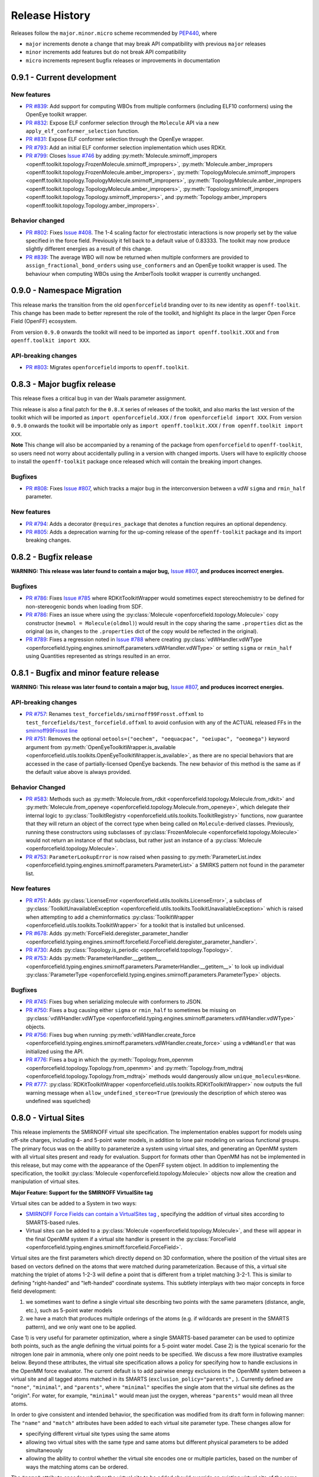 Release History
===============

Releases follow the ``major.minor.micro`` scheme recommended by `PEP440 <https://www.python.org/dev/peps/pep-0440/#final-releases>`_, where

* ``major`` increments denote a change that may break API compatibility with previous ``major`` releases
* ``minor`` increments add features but do not break API compatibility
* ``micro`` increments represent bugfix releases or improvements in documentation

0.9.1 - Current development
---------------------------

New features
""""""""""""
- `PR #839 <https://github.com/openforcefield/openforcefield/pull/839>`_: Add support for computing WBOs from multiple
  conformers (including ELF10 conformers) using the OpenEye toolkit wrapper.
- `PR #832 <https://github.com/openforcefield/openforcefield/pull/832>`_: Expose ELF conformer selection through the
  ``Molecule`` API via a new ``apply_elf_conformer_selection`` function.
- `PR #831 <https://github.com/openforcefield/openforcefield/pull/831>`_: Expose ELF conformer selection through the
  OpenEye wrapper.
- `PR #793 <https://github.com/openforcefield/openforcefield/pull/793>`_: Add an initial ELF conformer selection
  implementation which uses RDKit.
- `PR #799 <https://github.com/openforcefield/openforcefield/pull/799>`_: Closes
  `Issue #746 <https://github.com/openforcefield/openforcefield/issues/746>`_ by adding
  :py:meth:`Molecule.smirnoff_impropers <openff.toolkit.topology.FrozenMolecule.smirnoff_impropers>`,
  :py:meth:`Molecule.amber_impropers <openff.toolkit.topology.FrozenMolecule.amber_impropers>`,
  :py:meth:`TopologyMolecule.smirnoff_impropers <openff.toolkit.topology.TopologyMolecule.smirnoff_impropers>`,
  :py:meth:`TopologyMolecule.amber_impropers <openff.toolkit.topology.TopologyMolecule.amber_impropers>`,
  :py:meth:`Topology.smirnoff_impropers <openff.toolkit.topology.Topology.smirnoff_impropers>`, and
  :py:meth:`Topology.amber_impropers <openff.toolkit.topology.Topology.amber_impropers>`.

Behavior changed
""""""""
- `PR #802 <https://github.com/openforcefield/openforcefield/pull/802>`_: Fixes
  `Issue #408 <https://github.com/openforcefield/openforcefield/issues/408>`_. The 1-4 scaling
  factor for electrostatic interactions is now properly set by the value specified in the force
  field. Previously it fell back to a default value of 0.83333. The toolkit may now produce
  slightly different energies as a result of this change.
- `PR #839 <https://github.com/openforcefield/openforcefield/pull/839>`_: The average WBO will now be returned when
  multiple conformers are provided to ``assign_fractional_bond_orders`` using ``use_conformers`` and an OpenEye
  toolkit wrapper is used. The behaviour when computing WBOs using the AmberTools toolkit wrapper is currently
  unchanged.

0.9.0 - Namespace Migration
---------------------------

This release marks the transition from the old ``openforcefield`` branding over to its new
identity as ``openff-toolkit``. This change has been made to better represent the role of the
toolkit, and highlight its place in the larger Open Force Field (OpenFF) ecosystem.

From version ``0.9.0`` onwards the toolkit will need to be imported as ``import openff.toolkit.XXX`` and
``from openff.toolkit import XXX``.

API-breaking changes
""""""""""""""""""""
- `PR #803 <https://github.com/openforcefield/openforcefield/pull/803>`_: Migrates ``openforcefield``
  imports to ``openff.toolkit``.

0.8.3 - Major bugfix release
----------------------------

This release fixes a critical bug in van der Waals parameter assignment.

This release is also a final patch for the ``0.8.X`` series of releases of the toolkit, and also marks the last
version of the toolkit which will be imported as ``import openforcefield.XXX`` / ``from openforcefield import XXX``.
From version ``0.9.0`` onwards the toolkit will be importable only as ``import openff.toolkit.XXX`` /
``from openff.toolkit import XXX``.

**Note** This change will also be accompanied by a renaming of the package from ``openforcefield`` to ``openff-toolkit``,
so users need not worry about accidentally pulling in a version with changed imports. Users will have to explicitly
choose to install the ``openff-toolkit`` package once released which will contain the breaking import changes.

Bugfixes
""""""""
- `PR #808 <https://github.com/openforcefield/openforcefield/pull/808>`_: Fixes
  `Issue #807 <https://github.com/openforcefield/openforcefield/issues/807>`_,
  which tracks a major bug in the interconversion between a vdW ``sigma``
  and ``rmin_half`` parameter.


New features
""""""""""""
- `PR #794 <https://github.com/openforcefield/openforcefield/pull/794>`_: Adds a decorator
  ``@requires_package`` that denotes a function requires an optional dependency.
- `PR #805 <https://github.com/openforcefield/openforcefield/pull/805>`_: Adds a deprecation warning for the up-coming
  release of the ``openff-toolkit`` package and its import breaking changes.

0.8.2 - Bugfix release
----------------------

**WARNING: This release was later found to contain a major bug,**
`Issue #807 <https://github.com/openforcefield/openforcefield/issues/807>`_,
**and produces incorrect energies.**

Bugfixes
""""""""
- `PR #786 <https://github.com/openforcefield/openforcefield/pull/xyz>`_: Fixes `Issue #785
  <https://github.com/openforcefield/openforcefield/issues/785>`_ where RDKitToolkitWrapper would
  sometimes expect stereochemistry to be defined for non-stereogenic bonds when loading from
  SDF.
- `PR #786 <https://github.com/openforcefield/openforcefield/pull/786>`_: Fixes an issue where
  using the :py:class:`Molecule <openforcefield.topology.Molecule>` copy constructor
  (``newmol = Molecule(oldmol)``) would result
  in the copy sharing the same ``.properties`` dict as the original (as in, changes to the
  ``.properties`` dict of the copy would be reflected in the original).
- `PR #789 <https://github.com/openforcefield/openforcefield/pull/789>`_: Fixes a regression noted in
  `Issue #788 <https://github.com/openforcefield/openforcefield/issues/788>`_
  where creating
  :py:class:`vdWHandler.vdWType <openforcefield.typing.engines.smirnoff.parameters.vdWHandler.vdWType>`
  or setting ``sigma`` or ``rmin_half`` using Quantities represented as strings resulted in an error.


0.8.1 - Bugfix and minor feature release
----------------------------------------

**WARNING: This release was later found to contain a major bug,**
`Issue #807 <https://github.com/openforcefield/openforcefield/issues/807>`_,
**and produces incorrect energies.**

API-breaking changes
""""""""""""""""""""
- `PR #757 <https://github.com/openforcefield/openforcefield/pull/757>`_: Renames
  ``test_forcefields/smirnoff99Frosst.offxml`` to ``test_forcefields/test_forcefield.offxml``
  to avoid confusion with any of the ACTUAL released FFs in the
  `smirnoff99Frosst line <https://github.com/openforcefield/smirnoff99Frosst/>`_
- `PR #751 <https://github.com/openforcefield/openforcefield/pull/751>`_: Removes the
  optional ``oetools=("oechem", "oequacpac", "oeiupac", "oeomega")`` keyword argument from
  :py:meth:`OpenEyeToolkitWrapper.is_available <openforcefield.utils.toolkits.OpenEyeToolkitWrapper.is_available>`, as
  there are no special behaviors that are accessed in the case of partially-licensed OpenEye backends. The
  new behavior of this method is the same as if the default value above is always provided.

Behavior Changed
""""""""""""""""
- `PR #583 <https://github.com/openforcefield/openforcefield/pull/583>`_: Methods
  such as :py:meth:`Molecule.from_rdkit <openforcefield.topology.Molecule.from_rdkit>`
  and :py:meth:`Molecule.from_openeye <openforcefield.topology.Molecule.from_openeye>`,
  which delegate their internal logic to :py:class:`ToolkitRegistry <openforcefield.utils.toolkits.ToolkitRegistry>`
  functions, now guarantee that they will return an object of the correct type when being called on ``Molecule``-derived classes. Previously,
  running these constructors using subclasses of :py:class:`FrozenMolecule <openforcefield.topology.Molecule>`
  would not return an instance of that subclass, but rather just an instance of a
  :py:class:`Molecule <openforcefield.topology.Molecule>`.
- `PR #753 <https://github.com/openforcefield/openforcefield/pull/753>`_: ``ParameterLookupError``
  is now raised when passing to
  :py:meth:`ParameterList.index <openforcefield.typing.engines.smirnoff.parameters.ParameterList>`
  a SMIRKS pattern not found in the parameter list.

New features
""""""""""""
- `PR #751 <https://github.com/openforcefield/openforcefield/pull/751>`_: Adds
  :py:class:`LicenseError <openforcefield.utils.toolkits.LicenseError>`, a subclass of
  :py:class:`ToolkitUnavailableException <openforcefield.utils.toolkits.ToolkitUnavailableException>`
  which is raised when attempting to add a cheminformatics
  :py:class:`ToolkitWrapper <openforcefield.utils.toolkits.ToolkitWrapper>` for a toolkit that
  is installed but unlicensed.
- `PR #678 <https://github.com/openforcefield/openforcefield/pull/678>`_: Adds
  :py:meth:`ForceField.deregister_parameter_handler <openforcefield.typing.engines.smirnoff.forcefield.ForceField.deregister_parameter_handler>`.
- `PR #730 <https://github.com/openforcefield/openforcefield/pull/730>`_: Adds
  :py:class:`Topology.is_periodic <openforcefield.topology.Topology>`.
- `PR #753 <https://github.com/openforcefield/openforcefield/pull/753>`_: Adds
  :py:meth:`ParameterHandler.__getitem__ <openforcefield.typing.engines.smirnoff.parameters.ParameterHandler.__getitem__>`
  to look up individual :py:class:`ParameterType <openforcefield.typing.engines.smirnoff.parameters.ParameterType>`
  objects.

Bugfixes
""""""""
- `PR #745 <https://github.com/openforcefield/openforcefield/pull/745>`_: Fixes bug when
  serializing molecule with conformers to JSON.
- `PR #750 <https://github.com/openforcefield/openforcefield/pull/750>`_: Fixes a bug causing either
  ``sigma`` or ``rmin_half`` to sometimes be missing on
  :py:class:`vdWHandler.vdWType <openforcefield.typing.engines.smirnoff.parameters.vdWHandler.vdWType>`
  objects.
- `PR #756 <https://github.com/openforcefield/openforcefield/pull/756>`_: Fixes bug when running
  :py:meth:`vdWHandler.create_force <openforcefield.typing.engines.smirnoff.parameters.vdWHandler.create_force>`
  using a ``vdWHandler`` that was initialized using the API.
- `PR #776 <https://github.com/openforcefield/openforcefield/pull/776>`_: Fixes a bug in which
  the :py:meth:`Topology.from_openmm <openforcefield.topology.Topology.from_openmm>` and
  :py:meth:`Topology.from_mdtraj <openforcefield.topology.Topology.from_mdtraj>` methods would
  dangerously allow ``unique_molecules=None``.
- `PR #777 <https://github.com/openforcefield/openforcefield/pull/777>`_:
  :py:class:`RDKitToolkitWrapper <openforcefield.utils.toolkits.RDKitToolkitWrapper>`
  now outputs the full warning message when ``allow_undefined_stereo=True`` (previously the
  description of which stereo was undefined was squelched)


0.8.0 - Virtual Sites
---------------------

This release implements the SMIRNOFF virtual site specification. The implementation enables support for models using off-site charges, including 4- and 5-point water models, in addition to lone pair modeling on various functional groups. The primary focus was on the ability to parameterize a system using virtual sites, and generating an OpenMM system with all virtual sites present and ready for evaluation. Support for formats other than OpenMM has not be implemented in this release, but may come with the appearance of the OpenFF system object. In addition to implementing the specification, the toolkit :py:class:`Molecule <openforcefield.topology.Molecule>` objects now allow the creation and manipulation of virtual sites.

**Major Feature: Support for the SMIRNOFF VirtualSite tag**

Virtual sites can be added to a System in two ways:

* `SMIRNOFF Force Fields can contain a VirtualSites tag <https://open-forcefield-toolkit.readthedocs.io/en/latest/smirnoff.html#virtualsites-virtual-sites-for-off-atom-charges>`_ , specifying the addition of virtual sites according to SMARTS-based rules.
* Virtual sites can be added to a :py:class:`Molecule <openforcefield.topology.Molecule>`, and these will appear in the final OpenMM system if a virtual site handler is present in the :py:class:`ForceField <openforcefield.typing.engines.smirnoff.forcefield.ForceField>`.

Virtual sites are the first parameters which directly depend on 3D conformation, where the position of the virtual sites are based on vectors defined on the atoms that were matched during parameterization. Because of this, a virtual site matching the triplet of atoms 1-2-3 will define a point that is different from a triplet matching 3-2-1. This is similar to defining "right-handed" and "left-handed" coordinate systems. This subtlety interplays with two major concepts in force field development:

1) we sometimes want to define a single virtual site describing two points with the same parameters (distance, angle, etc.), such as 5-point water models
2) we have a match that produces multiple orderings of the atoms (e.g. if wildcards are present in the SMARTS pattern), and we only want one to be applied.

Case 1) is very useful for parameter optimization, where a single SMARTS-based parameter can be used to optimize both points, such as the angle defining the virtual points for a 5-point water model. Case 2) is the typical scenario for the nitrogen lone pair in ammonia, where only one point needs to be specified. We discuss a few more illustrative examples below. Beyond these attributes, the virtual site specification allows a policy for specifying how to handle exclusions in the OpenMM force evaluator. The current default is to add pairwise energy exclusions in the OpenMM system between a virtual site and all tagged atoms matched in its SMARTS (``exclusion_policy="parents",`` ). Currently defined are ``"none"``, ``"minimal"``, and ``"parents"``, where ``"minimal"`` specifies the single atom that the virtual site defines as the "origin". For water, for example, ``"minimal"`` would mean just the oxygen, whereas ``"parents"`` would mean all three atoms.

In order to give consistent and intended behavior, the specification was modified from its draft form in following manner: The ``"name"`` and ``"match"`` attributes have been added to each virtual site parameter type. These changes allow for

* specifying different virtual site types using the same atoms
* allowing two virtual sites with the same type and same atoms but different physical parameters to be added simultaneously
* allowing the ability to control whether the virtual site encodes one or multiple particles, based on the number of ways the matching atoms can be ordered.

The ``"name"`` attribute encodes whether the virtual site to be added should override an existing virtual site of the same type (e.g. hierarchy preference), or if this virtual site should be added in addition to the other existing virtual sites on the given atoms. This means that different virtual site types can share the same group of parent atoms and use the same name without overwriting each other (the default ``name`` is ``EP`` for all sites, which gives the expected hierarchical behavior used in other SMIRNOFF tags).

The ``"match"`` attribute accepts either ``"once"`` or ``"all_permutations"``, offering control for situations where a SMARTS pattern can possibly match the same group of atoms in different orders (either due to wildcards or local symmetry) and it is desired to either add just one or all of the possible virtual particles. The default value is ``"all_permutations",`` but for TrivalentLonePair it is always set to ``"once"``, regardless of what the file contains, since all orderings always place the particle in the exact same position.

The following cases exemplify our reasoning in implementing this behavior, and should draw caution to complex issues that may arise when designing virtual site parameters. Let us consider 4-, 5-, and 6-point water models:

* A 4-point water model with a ``DivalentLonePair``: This can be implemented by specifying ``match="once"``, ``outOfPlaneAngle="0*degree"``, and ``distance=-.15*angstrom"``. Since the SMIRKS pattern ``"[#1:1]-[#8X2:2]-[#2:3]"`` would match water twice and would create two particles in the exact same position if ``all_permutations`` was specified, we specify ``"once"`` to have only one particle generated. Although having two particles in the same position should not affect the physics if the proper exclusion policy is applied, it would effectively make the 4-point model just as expensive as 5-point models.

* A 5-point water model with a ``DivalentLonePair``: This can be implemented by using ``match="all_permutations"`` (unlike the 4-point model), ``outOfPlaneAngle="56.26*degree``, and ``distance=0.7*angstrom``, for example. Here the permutations will cause particles to be placed at ±56.26 degrees, and changing any of the physical quantities will affect *both* particles.

* A 6-point water model with both ``DivalentLonePair`` sites above. Since these two parameters look identical, it is unclear whether they should both be applied or if one should override the other. The toolkit never compares the physical numbers to determine equality as this can lead to instability during e.g. parameter fitting. To get this to work, we specify ``name="EP1"`` for the first parameter, and ``name="EP2"`` for the second parameter. This instructs the parameter handler keep them separate, and therefore both are applied. (If both had the same name, then the typical SMIRNOFF hierarchy rules are used, and only the last matched parameter would be applied.)

* Dinitrogen, ``N#N`` with a ``BondCharge`` virtual site. Since we want a ``BondCharge`` on both ends, we specify ``match="all_permutations"``.

* Formaldehyde, ``H2C=O``, with ``MonovalentLonePair`` virtual site(s) on the oxygen, with the aim of modeling both lone pairs. This one is subtle, since ``[#1:3]-[#6X3:2]=[#8X1:1]`` matches two unique groups of atoms (``1-3-4`` and ``2-3-4``). It is important to note in this situation that ``match="all_permutations"`` behaves exactly the same as ``match="once"``. Due to the anchoring hydrogens (``1`` and ``2``) being symmetric but opposite about the bond between ``3`` and ``4``, a single parameter does correctly place both lone pairs. A standing issue here is that the default exclusion policy (``parents``) will allow these two virtual sites to interact since they have different indexed atoms (parents), causing the energy to be different than the non-virtual site parameterization. In the future, the ``exclusion_policy="local"`` will account for this, and make virtual sites that share at least one "parent" atom not interact with each other. As a special note: when applying a ``MonovalentLonePair`` to a completely symmetric molecule, e.g. water, ``all_permutations`` can come into play, but this will apply two particles (one for each hydrogen).

Finally, the toolkit handles the organization of atoms and virtual sites in a specific manner. Virtual sites are expected to be added *after all molecules in the topology are present*. This is because the Open Force Field Toolkit organizes a topology by placing all atoms first, then all virtual sites last. This differs from the OpenMM Modeller object, for example, which interleaves the order of atoms and virtual sites in such a way that all particles of a molecule are contiguous. In addition, due to the fact that a virtual site may contain multiple particles coupled to single parameters, the toolkit makes a distinction between a virtual *site*, and a virtual *particle*. A virtual site may represent multiple virtual particles, so the total number of particles cannot be directly determined by simply summing the number of atoms and virtual sites in a molecule. This is taken into account, however, and the :py:class:`Molecule <openforcefield.topology.Molecule>` and :py:class:`Topology <openforcefield.topology.Topology>` classes now implement ``particle`` iterators.


**Minor Feature: Support for the 0.4 ChargeIncrementModel tag**

To allow for more convenient fitting of ``ChargeIncrement`` parameters, it is now possible to specify one less
``charge_increment`` value than there are tagged atoms in a ``ChargeIncrement``'s ``smirks``. The missing
``charge_increment`` value will be calculated at parameterization-time to make the sum of
the charge contributions from a ``ChargeIncrement`` parameter equal to zero.
Since this change allows for force fields that are incompatible with
the previous specification, this new style of ``ChargeIncrement`` must specify a ``ChargeIncrementModel``
section version of ``0.4``. All ``0.3``-compatible ``ChargeIncrement`` parameters are compatible with
the ``0.4`` ``ChargeIncrementModel`` specification.

More details and examples of this change are available in `The ChargeIncrementModel tag in the SMIRNOFF specification <https://open-forcefield-toolkit.readthedocs.io/en/latest/smirnoff.html#chargeincrementmodel-small-molecule-and-fragment-charges>`_


New features
""""""""""""
- `PR #726 <https://github.com/openforcefield/openforcefield/pull/726>`_: Adds support for the 0.4
  ChargeIncrementModel spec, allowing for the specification of one fewer ``charge_increment`` values
  than there are tagged atoms in the ``smirks``, and automatically assigning the final atom an offsetting charge.
- `PR #548 <https://github.com/openforcefield/openforcefield/pull/548>`_: Adds support for the ``VirtualSites`` tag in the SMIRNOFF specification

- `PR #548 <https://github.com/openforcefield/openforcefield/pull/548>`_: Adds ``replace`` and ``all_permutations`` kwarg to

  - :py:meth:`Molecule.add_bond_charge_virtual_site <openforcefield.topology.Molecule.add_bond_charge_virtual_site>`
  - :py:meth:`Molecule.add_monovalent_lone_pair_virtual_site <openforcefield.topology.Molecule.add_monovalent_lone_pair_virtual_site>`
  - :py:meth:`Molecule.add_divalent_lone_pair_virtual_site <openforcefield.topology.Molecule.add_divalent_lone_pair_virtual_site>`
  - :py:meth:`Molecule.add_trivalent_lone_pair_virtual_site <openforcefield.topology.Molecule.add_trivalent_lone_pair_virtual_site>`

- `PR #548 <https://github.com/openforcefield/openforcefield/pull/548>`_: Adds ``orientations`` to

  - :py:class:`BondChargeVirtualSite <openforcefield.topology.BondChargeVirtualSite>`
  - :py:class:`MonovalentLonePairVirtualSite <openforcefield.topology.MonovalentLonePairVirtualSite>`
  - :py:class:`DivalentLonePairVirtualSite <openforcefield.topology.DivalentLonePairVirtualSite>`
  - :py:class:`TrivalentLonePairVirtualSite <openforcefield.topology.TrivalentLonePairVirtualSite>`

- `PR #548 <https://github.com/openforcefield/openforcefield/pull/548>`_: Adds

  - :py:class:`VirtualParticle <openforcefield.topology.VirtualParticle>`
  - :py:class:`TopologyVirtualParticle <openforcefield.topology.TopologyVirtualParticle>`
  - :py:meth:`BondChargeVirtualSite.get_openmm_virtual_site <openforcefield.topology.BondChargeVirtualSite.get_openmm_virtual_site>`
  - :py:meth:`MonovalentLonePairVirtualSite.get_openmm_virtual_site <openforcefield.topology.MonovalentLonePairVirtualSite.get_openmm_virtual_site>`
  - :py:meth:`DivalentLonePairVirtualSite.get_openmm_virtual_site <openforcefield.topology.DivalentLonePairVirtualSite.get_openmm_virtual_site>`
  - :py:meth:`TrivalentLonePairVirtualSite.get_openmm_virtual_site <openforcefield.topology.TrivalentLonePairVirtualSite.get_openmm_virtual_site>`
  - :py:meth:`ValenceDict.key_transform <openforcefield.topology.ValenceDict.key_transform>`
  - :py:meth:`ValenceDict.index_of <openforcefield.topology.ValenceDict.index_of>`
  - :py:meth:`ImproperDict.key_transform <openforcefield.topology.ImproperDict.key_transform>`
  - :py:meth:`ImproperDict.index_of <openforcefield.topology.ImproperDict.index_of>`

- `PR #705 <https://github.com/openforcefield/openforcefield/pull/705>`_: Adds interpolation
  based on fractional bond orders for harmonic bonds. This includes interpolation for both
  the force constant ``k`` and/or equilibrium bond distance ``length``. This is accompanied by a
  bump in the ``<Bonds>`` section of the SMIRNOFF spec (but not the entire spec).
- `PR #718 <https://github.com/openforcefield/openforcefield/pull/718>`_: Adds ``.rings`` and
  ``.n_rings`` to :py:class:`Molecule <openforcefield.topology.Molecule>` and ``.is_in_ring``
  to :py:class:`Atom <openforcefield.topology.Atom>` and
  :py:class:`Bond <openforcefield.topology.Bond>`

Bugfixes
"""""""""
- `PR #682 <https://github.com/openforcefield/openforcefield/pull/682>`_: Catches failures in
  :py:meth:`Molecule.from_iupac <openforcefield.topology.Molecule.from_iupac>` instead of silently
  failing.
- `PR #743 <https://github.com/openforcefield/openforcefield/pull/743>`_: Prevents the non-bonded
  (vdW) cutoff from silently falling back to the OpenMM default of 1 nm in
  :py:meth:`Forcefield.create_openmm_system
  <openforcefield.typing.engines.smirnoff.forcefield.ForceField.create_openmm_system>` and instead
  sets its to the value specified by the force field.
- `PR #737 <https://github.com/openforcefield/openforcefield/pull/737>`_: Prevents OpenEye from
  incidentally being used in the conformer generation step of
  :py:class:`AmberToolsToolkitWrapper.assign_fractional_bond_orders
  <openforcefield.utils.toolkits.AmberToolsToolkitWrapper.assign_fractional_bond_orders>`.

Behavior changed
""""""""""""""""
- `PR #705 <https://github.com/openforcefield/openforcefield/pull/705>`_: Changes the default values
  in the ``<Bonds>`` section of the SMIRNOFF spec to ``fractional_bondorder_method="AM1-Wiberg"``
  and ``potential="(k/2)*(r-length)^2"``, which is backwards-compatible with and equivalent to
  ``potential="harmonic"``.

Examples added
""""""""""""""
- `PR #548 <https://github.com/openforcefield/openforcefield/pull/548>`_: Adds a virtual site example notebook to run
  an OpenMM simulation with virtual sites, and compares positions and potential energy of TIP5P water between OpenFF
  and OpenMM forcefields.

API-breaking changes
""""""""""""""""""""
- `PR #548 <https://github.com/openforcefield/openforcefield/pull/548>`_: Methods

  - :py:meth:`Molecule.add_bond_charge_virtual_site <openforcefield.topology.Molecule.add_bond_charge_virtual_site>`
  - :py:meth:`Molecule.add_monovalent_lone_pair_virtual_site <openforcefield.topology.Molecule.add_monovalent_lone_pair_virtual_site>`
  - :py:meth:`Molecule.add_divalent_lone_pair_virtual_site <openforcefield.topology.Molecule.add_divalent_lone_pair_virtual_site>`
  - :py:meth:`Molecule.add_trivalent_lone_pair_virtual_site <openforcefield.topology.Molecule.add_trivalent_lone_pair_virtual_site>`
  now only accept a list of atoms, not a list of integers, to define to parent atoms

- `PR #548 <https://github.com/openforcefield/openforcefield/pull/548>`_: Removes
  :py:meth:`VirtualParticle.molecule_particle_index <openforcefield.topology.VirtualParticle.molecule_particle_index>`

- `PR #548 <https://github.com/openforcefield/openforcefield/pull/548>`_: Removes ``outOfPlaneAngle`` from

  - :py:class:`DivalentLonePairVirtualSite <openforcefield.topology.DivalentLonePairVirtualSite>`
  - :py:class:`TrivalentLonePairVirtualSite <openforcefield.topology.TrivalentLonePairVirtualSite>`

- `PR #548 <https://github.com/openforcefield/openforcefield/pull/548>`_: Removes ``inPlaneAngle`` from
  :py:class:`TrivalentLonePairVirtualSite <openforcefield.topology.TrivalentLonePairVirtualSite>`

- `PR #548 <https://github.com/openforcefield/openforcefield/pull/548>`_: Removes ``weights`` from

  - :py:class:`BondChargeVirtualSite <openforcefield.topology.BondChargeVirtualSite>`
  - :py:class:`MonovalentLonePairVirtualSite <openforcefield.topology.MonovalentLonePairVirtualSite>`
  - :py:class:`DivalentLonePairVirtualSite <openforcefield.topology.DivalentLonePairVirtualSite>`
  - :py:class:`TrivalentLonePairVirtualSite <openforcefield.topology.TrivalentLonePairVirtualSite>`

Tests added
"""""""""""

- `PR #548 <https://github.com/openforcefield/openforcefield/pull/548>`_: Adds test for 

  - The virtual site parameter handler
  - TIP5P water dimer energy and positions
  - Adds tests to for virtual site/particle indexing/counting


0.7.2 - Bugfix and minor feature release
----------------------------------------

New features
""""""""""""
- `PR #662 <https://github.com/openforcefield/openforcefield/pull/662>`_: Adds ``.aromaticity_model``
  of :py:class:`ForceField <openforcefield.typing.engines.smirnoff.forcefield.ForceField>` and ``.TAGNAME``
  of :py:class:`ParameterHandler <openforcefield.typing.engines.smirnoff.parameters.ParameterHandler>` as
  public attributes.
- `PR #667 <https://github.com/openforcefield/openforcefield/pull/667>`_ and
  `PR #681 <https://github.com/openforcefield/openforcefield/pull/681>`_ linted the codebase with
  ``black`` and ``isort``, respectively.
- `PR #675 <https://github.com/openforcefield/openforcefield/pull/675>`_ adds
  ``.toolkit_version`` to
  :py:class:`ToolkitWrapper <openforcefield.utils.toolkits.ToolkitWrapper>` and
  ``.registered_toolkit_versions`` to
  :py:class:`ToolkitRegistry <openforcefield.utils.toolkits.ToolkitRegistry>`.
- `PR #696 <https://github.com/openforcefield/openforcefield/pull/696>`_ Exposes a setter for
  :py:class:`ForceField.aromaticity_model <openforcefield.typing.engines.smirnoff.forcefield.ForceField>`
- `PR #685 <https://github.com/openforcefield/openforcefield/pull/685>`_ Adds a custom ``__hash__``
  function to
  :py:class:`ForceField <openforcefield.typing.engines.smirnoff.forcefield.ForceField>`


Behavior changed
""""""""""""""""
- `PR #684 <https://github.com/openforcefield/openforcefield/pull/684>`_: Changes
  :py:class:`ToolkitRegistry <openforcefield.utils.toolkits.ToolkitRegistry>` to return an empty
  registry when initialized with no arguments, i.e. ``ToolkitRegistry()`` and makes the
  ``register_imported_toolkit_wrappers`` argument private.
- `PR #711 <https://github.com/openforcefield/openforcefield/pull/711>`_: The
  setter for :py:class:`Topology.box_vectors <openforcefield.topology.Topology>`
  now infers box vectors (a 3x3 matrix) when box lengths
  (a 3x1 array) are passed, assuming an orthogonal box.
- `PR #649 <https://github.com/openforcefield/openforcefield/pull/648>`_: Makes SMARTS
  searches stereochemistry-specific (if stereo is specified in the SMARTS) for both OpenEye
  and RDKit backends. Also ensures molecule
  aromaticity is re-perceived according to the ForceField's specified
  aromaticity model, which may overwrite user-specified aromaticity on the ``Molecule``
- `PR #648 <https://github.com/openforcefield/openforcefield/pull/648>`_: Removes the
  ``utils.structure`` module, which was deprecated in 0.2.0.
- `PR #670 <https://github.com/openforcefield/openforcefield/pull/670>`_: Makes the
  :py:class:`Topology <openforcefield.topology.Topology>` returned by ``create_openmm_system``
  contain the partial charges and partial bond orders (if any) assigned during parameterization.
- `PR #675 <https://github.com/openforcefield/openforcefield/pull/675>`_ changes the
  exception raised when no ``antechamber`` executable is found from ``IOError`` to
  :py:class:`AntechamberNotFoundError <openforcefield.utils.toolkits.AntechamberNotFoundError>`
- `PR #696 <https://github.com/openforcefield/openforcefield/pull/696>`_ Adds an
  ``aromaticity_model`` keyword argument to the
  :py:class:`ForceField <openforcefield.typing.engines.smirnoff.forcefield.ForceField>`
  constructor, which defaults to ``DEFAULT_AROMATICITY_MODEL``.

Bugfixes
"""""""""
- `PR #715 <https://github.com/openforcefield/openforcefield/pull/715>`_: Closes issue `Issue #475
  <https://github.com/openforcefield/openforcefield/issues/475>`_ writing a "PDB" file using OE backend rearranges
  the order of the atoms by pushing the hydrogens to the bottom.
- `PR #649 <https://github.com/openforcefield/openforcefield/pull/648>`_: Prevents 2020 OE
  toolkit from issuing a warning caused by doing stereo-specific smarts searches on certain
  structures.
- `PR #724 <https://github.com/openforcefield/openforcefield/pull/724>`_: Closes issue `Issue #502
  <https://github.com/openforcefield/openforcefield/issues/502>`_ Adding a utility function Topology.to_file() to 
  write topology and positions to a "PDB" file using openmm backend for pdb file write.

Tests added
"""""""""""
- `PR #694 <https://github.com/openforcefield/openforcefield/pull/694>`_: Adds automated testing
  to code snippets in docs.
- `PR #715 <https://github.com/openforcefield/openforcefield/pull/715>`_: Adds tests for pdb file writes using OE
  backend.
- `PR #724 <https://github.com/openforcefield/openforcefield/pull/724>`_: Adds tests for the utility function Topology.to_file().
  

0.7.1 - OETK2020 Compatibility and Minor Update
-----------------------------------------------

This is the first of our patch releases on our new planned monthly release schedule.

Detailed release notes are below, but the major new features of this release are updates for
compatibility with the new 2020 OpenEye Toolkits release, the
``get_available_force_fields`` function, and the disregarding of pyrimidal nitrogen stereochemistry
in molecule isomorphism checks.

Behavior changed
""""""""""""""""
- `PR #646 <https://github.com/openforcefield/openforcefield/pull/646>`_: Checking for
  :py:class:`Molecule <openforcefield.topology.Molecule>`
  equality using the ``==`` operator now disregards all pyrimidal nitrogen stereochemistry
  by default. To re-enable, use
  :py:class:`Molecule.{is|are}_isomorphic <openforcefield.topology.Molecule>`
  with the ``strip_pyrimidal_n_atom_stereo=False`` keyword argument.
- `PR #646 <https://github.com/openforcefield/openforcefield/pull/646>`_: Adds
  an optional ``toolkit_registry`` keyword argument to
  :py:class:`Molecule.are_isomorphic <openforcefield.topology.Molecule>`,
  which identifies the toolkit that should be used to search for pyrimidal nitrogens.


Bugfixes
""""""""
- `PR #647 <https://github.com/openforcefield/openforcefield/pull/647>`_: Updates
  :py:class:`OpenEyeToolkitWrapper <openforcefield.utils.toolkits.OpenEyeToolkitWrapper>`
  for 2020.0.4 OpenEye Toolkit behavior/API changes.
- `PR #646 <https://github.com/openforcefield/openforcefield/pull/646>`_: Fixes a bug where
  :py:class:`Molecule.chemical_environment_matches <openforcefield.topology.Molecule>`
  was not able to accept a :py:class:`ChemicalEnvironment <openforcefield.typing.chemistry.ChemicalEnvironment>` object
  as a query.
- `PR #634 <https://github.com/openforcefield/openforcefield/pull/634>`_: Fixes a bug in which calling
  :py:class:`RDKitToolkitWrapper.from_file <openforcefield.utils.toolkits.RDKitToolkitWrapper>` directly
  would not load files correctly if passed lowercase ``file_format``. Note that this bug did not occur when calling
  :py:class:`Molecule.from_file <openforcefield.topology.Molecule>`.
- `PR #631 <https://github.com/openforcefield/openforcefield/pull/631>`_: Fixes a bug in which calling
  :py:class:`unit_to_string <openforcefield.utils.utils.unit_to_string>` returned
  ``None`` when the unit is dimensionless. Now ``"dimensionless"`` is returned.
- `PR #630 <https://github.com/openforcefield/openforcefield/pull/630>`_: Closes issue `Issue #629
  <https://github.com/openforcefield/openforcefield/issues/629>`_ in which the wrong exception is raised when
  attempting to instantiate a :py:class:`ForceField <openforcefield.typing.engines.smirnoff.forcefield.ForceField>`
  from an unparsable string.

New features
""""""""""""
- `PR #632 <https://github.com/openforcefield/openforcefield/pull/632>`_: Adds
  :py:class:`ForceField.registered_parameter_handlers <openforcefield.typing.engines.smirnoff.forcefield.ForceField>`
- `PR #614 <https://github.com/openforcefield/openforcefield/pull/614>`_: Adds 
  :py:class:`ToolkitRegistry.deregister_toolkit <openforcefield.utils.toolkits.ToolkitRegistry>`
  to de-register registered toolkits, which can include toolkit wrappers loaded into ``GLOBAL_TOOLKIT_REGISTRY``
  by default.
- `PR #656 <https://github.com/openforcefield/openforcefield/pull/656>`_: Adds
  a new allowed ``am1elf10`` option to the OpenEye implementation of
  :py:class:`assign_partial_charges <openforcefield.utils.toolkits.OpenEyeToolkitWrapper>` which
  calculates the average partial charges at the AM1 level of theory using conformers selected using the ELF10 method.
- `PR #643 <https://github.com/openforcefield/openforcefield/pull/643>`_: Adds
  :py:class:`openforcefield.typing.engines.smirnoff.forcefield.get_available_force_fields <openforcefield.typing.engines.smirnoff.forcefield.get_available_force_fields>`,
  which returns paths to the files of force fields available through entry point plugins.


0.7.0 - Charge Increment Model, Proper Torsion interpolation, and new Molecule methods
--------------------------------------------------------------------------------------

This is a relatively large release, motivated by the idea that changing existing functionality is bad
so we shouldn't do it too often, but when we do change things we should do it all at once.

Here's a brief rundown of what changed, migration tips, and how to find more details in the full release notes below:

* To provide more consistent partial charges for a given molecule, existing conformers are now disregarded by default
  by ``Molecule.assign_partial_charges``. Instead, new conformers are generated for use in semiempirical calculations.
  Search for ``use_conformers``.
* Formal charges are now always returned as ``simtk.unit.Quantity`` objects, with units of elementary charge.
  To convert them to integers, use ``from simtk import unit`` and
  ``atom.formal_charge.value_in_unit(unit.elementary_charge)`` or
  ``mol.total_charge.value_in_unit(unit.elementary_charge)``.
  Search ``atom.formal_charge``.
* The OpenFF Toolkit now automatically reads and writes partial charges in SDF files. Search for
  ``atom.dprop.PartialCharges``.
* The OpenFF Toolkit now has different behavior for handling multi-molecule and multi-conformer SDF files. Search
  ``multi-conformer``.
* The OpenFF Toolkit now distinguishes between partial charges that are all-zero and partial charges that are unknown.
  Search ``partial_charges = None``.
* ``Topology.to_openmm`` now assigns unique atoms names by default. Search ``ensure_unique_atom_names``.
* Molecule equality checks are now done by graph comparison instead of SMILES comparison.
  Search ``Molecule.are_isomorphic``.
* The ``ChemicalEnvironment`` module was almost entirely removed, as it is an outdated duplicate of some Chemper
  functionality. Search ``ChemicalEnvironment``.
* ``TopologyMolecule.topology_particle_start_index`` has been removed from the ``TopologyMolecule`` API, since atoms
  and virtualsites are no longer contiguous in the ``Topology`` particle indexing system. Search
  ``topology_particle_start_index``.
* ``compute_wiberg_bond_orders`` has been renamed to ``assign_fractional_bond_orders``.

There are also a number of new features, such as:

* Support for ``ChargeIncrementModel`` sections in force fields.
* Support for ``ProperTorsion`` ``k`` interpolation in force fields using fractional bond orders.
* Support for AM1-Mulliken, Gasteiger, and other charge methods using the new ``assign_partial_charges`` methods.
* Support for AM1-Wiberg bond order calculation using either the OpenEye or RDKit/AmberTools backends and the
  ``assign_fractional_bond_orders`` methods.
* Initial (limited) interoperability with QCArchive, via ``Molecule.to_qcschema`` and ``from_qcschema``.
* A ``Molecule.visualize`` method.
* Several additional ``Molecule`` methods, including state enumeration and mapped SMILES creation.

**Major Feature: Support for the SMIRNOFF ChargeIncrementModel tag**

`The ChargeIncrementModel tag in the SMIRNOFF specification <https://open-forcefield-toolkit.readthedocs.io/en/latest/smirnoff.html#chargeincrementmodel-small-molecule-and-fragment-charges>`_
provides analagous functionality to AM1-BCC, except that instead of AM1-Mulliken charges, a number of different charge
methods can be called, and instead of a fixed library of two-atom charge corrections, an arbitrary number of
SMIRKS-based, N-atom charge corrections can be defined in the SMIRNOFF format.

The initial implementation of the SMIRNOFF ``ChargeIncrementModel`` tag accepts keywords for ``version``,
``partial_charge_method``, and ``number_of_conformers``. ``partial_charge_method`` can be any string, and it is
up to the ``ToolkitWrapper``'s ``compute_partial_charges`` methods to understand what they mean. For
geometry-independent ``partial_charge_method`` choices, ``number_of_conformers`` should be set to zero.

SMIRKS-based parameter application for ``ChargeIncrement`` parameters is different than other SMIRNOFF sections.
The initial implementation of ``ChargeIncrementModelHandler`` follows these rules:

* an atom can be subject to many ``ChargeIncrement`` parameters, which combine additively.
* a ``ChargeIncrement`` that matches a set of atoms is overwritten only if another ``ChargeIncrement``
  matches the same group of atoms, regardless of order. This overriding follows the normal SMIRNOFF hierarchy.

To give a concise example, what if a molecule ``A-B(-C)-D`` were being parametrized, and the force field
defined ``ChargeIncrement`` SMIRKS in the following order?

1) ``[A:1]-[B:2]``
2) ``[B:1]-[A:2]``
3) ``[A:1]-[B:2]-[C:3]``
4) ``[*:1]-[B:2](-[*:3])-[*:4]``
5) ``[D:1]-[B:2](-[*:3])-[*:4]``

In the case above, the ChargeIncrement from parameters 1 and 4 would NOT be applied to the molecule,
since another parameter matching the same set of atoms is specified further down in the parameter hierarchy
(despite those subsequent matches being in a different order).

Ultimately, the ChargeIncrement contributions from parameters 2, 3, and 5 would be summed and applied.

It's also important to identify a behavior that these rules were written to *avoid*: if not for the
"regardless of order" clause in the second rule, parameters 4 and 5 could actually have been applied six and two times,
respectively (due to symmetry in the SMIRKS and the use of wildcards). This situation could also arise as a result
of molecular symmetry. For example, a methyl group could match the SMIRKS ``[C:1]([H:2])([H:3])([H:4])`` six ways
(with different orderings of the three hydrogen atoms), but the user would almost certainly not intend for the charge
increments to be applied six times. The "regardless of order" clause was added specifically to address this.

In short, the first time a group of atoms becomes involved in a ``ChargeIncrement`` together, the System gains a new
parameter "slot". Only another ``ChargeIncrement`` which applies to the exact same group of atoms (in any order) can
take over the "slot", pushing the original ``ChargeIncrement`` out.

**Major Feature: Support for ProperTorsion k value interpolation**

`Chaya Stern's work <https://chayast.github.io/fragmenter-manuscript/>`_
showed that we may be able to produce higher-quality proper torsion parameters by taking into
account the "partial bond order" of the torsion's central bond. We now have the machinery to compute AM1-Wiberg
partial bond orders for entire molecules using the ``assign_fractional_bond_orders`` methods of either  ``OpenEyeToolkitWrapper`` or ``AmberToolsToolkitWrapper``. The thought is that, if some simple electron population analysis shows
that a certain aromatic bond's order is 1.53, maybe rotations about that bond can be described well by interpolating
53% of the way between the single and double bond k values.

Full details of how to define a torsion-interpolating SMIRNOFF force fields are available in
`the ProperTorsions section of the SMIRNOFF specification <https://open-forcefield-toolkit.readthedocs.io/en/latest/smirnoff.html#fractional-torsion-bond-orders>`_.

Behavior changed
""""""""""""""""
- `PR #508 <https://github.com/openforcefield/openforcefield/pull/508>`_:
  In order to provide the same results for the same chemical species, regardless of input
  conformation,
  :py:class:`Molecule <openforcefield.topology.Molecule>`
  ``assign_partial_charges``, ``compute_partial_charges_am1bcc``, and
  ``assign_fractional_bond_orders`` methods now default to ignore input conformers
  and generate new conformer(s) of the molecule before running semiempirical calculations.
  Users can override this behavior by specifying the keyword argument
  ``use_conformers=molecule.conformers``.
- `PR #281 <https://github.com/openforcefield/openforcefield/pull/281>`_: Closes
  `Issue #250 <https://github.com/openforcefield/openforcefield/issues/250>`_
  by adding support for partial charge I/O in SDF. The partial charges are stored as a property in the
  SDF molecule block under the tag ``<atom.dprop.PartialCharge>``.
- `PR #281 <https://github.com/openforcefield/openforcefield/pull/281>`_: If a
  :py:class:`Molecule <openforcefield.topology.Molecule>`'s
  ``partial_charges`` attribute is set to ``None`` (the default value), calling ``to_openeye`` will
  now produce a OE molecule with partial charges set to ``nan``. This would previously produce an OE
  molecule with partial charges of 0.0, which was a loss of information, since it wouldn't be clear
  whether the original OFFMol's partial charges were REALLY all-zero as opposed to ``None``. OpenEye toolkit
  wrapper methods such as ``from_smiles`` and ``from_file`` now produce OFFMols with
  ``partial_charges = None`` when appropriate (previously these would produce OFFMols with
  all-zero charges, for the same reasoning as above).
- `PR #281 <https://github.com/openforcefield/openforcefield/pull/281>`_:
  :py:class:`Molecule <openforcefield.topology.Molecule>`
  ``to_rdkit``
  now sets partial charges on the RDAtom's ``PartialCharges`` property (this was previously set
  on the ``partial_charges`` property). If the
  :py:class:`Molecule <openforcefield.topology.Molecule>`'s partial_charges attribute is ``None``, this property
  will not be defined on the RDAtoms.
- `PR #281 <https://github.com/openforcefield/openforcefield/pull/281>`_:
  Enforce the behavior during SDF I/O that a SDF may contain multiple
  `molecules`, but that the OFF Toolkit
  does not assume that it contains multiple `conformers of the same molecule`. This is an
  important distinction, since otherwise there is ambiguity around whether properties of one
  entry in a SDF are shared among several molecule blocks or not, or how to resolve conflicts if properties
  are defined differently for several "conformers" of chemically-identical species (More info
  `here <https://docs.eyesopen.com/toolkits/python/oechemtk/oemol.html#dude-where-s-my-sd-data>`_).
  If the user requests the OFF Toolkit to write a multi-conformer
  :py:class:`Molecule <openforcefield.topology.Molecule>` to SDF, only the first conformer will be written.
  For more fine-grained control of writing properties, conformers, and partial charges, consider
  using ``Molecule.to_rdkit`` or ``Molecule.to_openeye`` and using the functionality offered by
  those packages.
- `PR #281 <https://github.com/openforcefield/openforcefield/pull/281>`_: Due to different
  constraints placed on the data types allowed by external toolkits, we make our best effort to
  preserve :py:class:`Molecule <openforcefield.topology.Molecule>`
  ``properties`` when converting molecules to other packages, but users should be aware that
  no guarantee of data integrity is made. The only data format for keys and values in the property dict that
  we will try to support through a roundtrip to another toolkit's Molecule object is ``string``.
- `PR #574 <https://github.com/openforcefield/openforcefield/pull/574>`_: Removed check that all
  partial charges are zero after assignment by ``quacpac`` when AM1BCC used for charge assignment.
  This check fails erroneously for cases in which the partial charge assignments are correctly all zero,
  such as for ``N#N``. It is also an unnecessary check given that ``quacpac`` will reliably indicate when
  it has failed to assign charges.
- `PR #597 <https://github.com/openforcefield/openforcefield/pull/597>`_: Energy-minimized sample systems
  with Parsley 1.1.0.
- `PR #558 <https://github.com/openforcefield/openforcefield/pull/558>`_: The
  :py:class:`Topology <openforcefield.topology.Topology>`
  particle indexing system now orders :py:class:`TopologyVirtualSites <openforcefield.topology.TopologyVirtualSite>`
  after all atoms.
- `PR #469 <https://github.com/openforcefield/openforcefield/pull/469>`_:
  When running :py:meth:`Topology.to_openmm <openforcefield.topology.Topology.to_openmm>`, unique atom names
  are generated if the provided atom names are not unique (overriding any existing atom names). This
  uniqueness extends only to atoms in the same molecule. To disable this behavior, set the kwarg
  ``ensure_unique_atom_names=False``.
- `PR #472 <https://github.com/openforcefield/openforcefield/pull/472>`_:
  :py:meth:`Molecule.__eq__ <openforcefield.topology.Molecule.__eq__>` now uses the new
  :py:meth:`Molecule.are_isomorphic <openforcefield.topology.Molecule.are_isomorphic>` to perform the
  similarity checking.
- `PR #472 <https://github.com/openforcefield/openforcefield/pull/472>`_:
  The :py:meth:`Topology.from_openmm <openforcefield.topology.Topology.from_openmm>` and
  :py:meth:`Topology.add_molecule <openforcefield.topology.Topology.add_molecule>` methods now use the
  :py:meth:`Molecule.are_isomorphic <openforcefield.topology.Molecule.are_isomorphic>` method to match
  molecules.
- `PR #551 <https://github.com/openforcefield/openforcefield/pull/551>`_: Implemented the
  :py:meth:`ParameterHandler.get_parameter <openforcefield.typing.engines.smirnoff.parameters.ParameterHandler.get_parameter>`
  function (would previously return ``None``).

API-breaking changes
""""""""""""""""""""
- `PR #471 <https://github.com/openforcefield/openforcefield/pull/471>`_: Closes
  `Issue #465 <https://github.com/openforcefield/openforcefield/issues/465>`_.
  ``atom.formal_charge`` and ``molecule.total_charge`` now return ``simtk.unit.Quantity`` objects
  instead of integers. To preserve backward compatibility, the setter for ``atom.formal_charge``
  can accept either a ``simtk.unit.Quantity`` or an integer.
- `PR #601 <https://github.com/openforcefield/openforcefield/pull/601>`_: Removes
  almost all of the previous
  :py:class:`ChemicalEnvironment <openforcefield.typing.chemistry.ChemicalEnvironment>`
  API, since this entire module was simply copied from
  `Chemper <https://github.com/MobleyLab/chemper>`_ several years ago and has fallen behind on updates.
  Currently only
  :py:meth:`ChemicalEnvironment.get_type <openforcefield.typing.chemistry.ChemicalEnvironment.get_type>`,
  :py:meth:`ChemicalEnvironment.validate <openforcefield.typing.chemistry.ChemicalEnvironment.validate>`,
  and an equivalent classmethod
  :py:meth:`ChemicalEnvironment.validate_smirks <openforcefield.typing.chemistry.ChemicalEnvironment.validate_smirks>`
  remain. Also, please comment on
  `this GitHub issue <https://github.com/MobleyLab/chemper/issues/90>`_ if you HAVE been using
  the previous extra functionality in this module and would like us to prioritize creation of a Chemper
  conda package.
- `PR #558 <https://github.com/openforcefield/openforcefield/pull/558>`_: Removes
  ``TopologyMolecule.topology_particle_start_index``, since the :py:class:`Topology <openforcefield.topology.Topology>`
  particle indexing system now orders :py:class:`TopologyVirtualSites <openforcefield.topology.TopologyVirtualSite>`
  after all atoms.
  :py:meth:`TopologyMolecule.topology_atom_start_index <openforcefield.topology.TopologyMolecule.topology_atom_start_index>`
  and
  :py:meth:`TopologyMolecule.topology_virtual_site_start_index <openforcefield.topology.TopologyMolecule.topology_virtual_site_start_index>`
  are still available to access the appropriate values in the respective topology indexing systems.
- `PR #508 <https://github.com/openforcefield/openforcefield/pull/508>`_:
  ``OpenEyeToolkitWrapper.compute_wiberg_bond_orders`` is now
  :py:meth:`OpenEyeToolkitWrapper.assign_fractional_bond_orders <openforcefield.utils.toolkits.OpenEyeToolkitWrapper.assign_fractional_bond_orders>`.
  The ``charge_model`` keyword is now ``bond_order_model``. The allowed values of this keyword have
  changed from ``am1`` and ``pm3`` to ``am1-wiberg`` and ``pm3-wiberg``, respectively.
- `PR #508 <https://github.com/openforcefield/openforcefield/pull/508>`_:
  ``Molecule.compute_wiberg_bond_orders`` is now
  :py:meth:`Molecule.assign_fractional_bond_orders <openforcefield.topology.Molecule.assign_fractional_bond_orders>`.
- `PR #595 <https://github.com/openforcefield/openforcefield/pull/595>`_: Removed functions
  ``openforcefield.utils.utils.temporary_directory`` and
  ``openforcefield.utils.utils.temporary_cd`` and replaced their behavior with
  ``tempfile.TemporaryDirectory()``.

New features
""""""""""""
- `PR #471 <https://github.com/openforcefield/openforcefield/pull/471>`_: Closes
  `Issue #208 <https://github.com/openforcefield/openforcefield/issues/208>`_
  by implementing support for the
  ``ChargeIncrementModel`` tag in the `SMIRNOFF specification <https://open-forcefield-toolkit.readthedocs.io/en/latest/smirnoff.html#chargeincrementmodel-small-molecule-and-fragment-charges>`_.
- `PR #471 <https://github.com/openforcefield/openforcefield/pull/471>`_: Implements
  ``Molecule.assign_partial_charges``, which calls one of the newly-implemented
  ``OpenEyeToolkitWrapper.assign_partial_charges``, and
  ``AmberToolsToolkitWrapper.assign_partial_charges``. ``strict_n_conformers`` is a
  optional boolean keyword argument indicating whether an ``IncorrectNumConformersError`` should be raised if an invalid
  number of conformers is supplied during partial charge calculation. For example, if two conformers are
  supplied, but ``partial_charge_method="AM1BCC"`` is also set, then there is no clear use for
  the second conformer. The previous behavior in this case was to raise a warning, and to preserve that
  behavior, ``strict_n_conformers`` defaults to a value of ``False``.
- `PR #471 <https://github.com/openforcefield/openforcefield/pull/471>`_: Adds
  keyword argument ``raise_exception_types`` (default: ``[Exception]``) to
  :py:meth:`ToolkitRegistry.call <openforcefield.utils.toolkits.ToolkitRegistry.call>`.
  The default value will provide the previous OpenFF Toolkit behavior, which is that the first ToolkitWrapper
  that can provide the requested method is called, and it either returns on success or raises an exception. This new
  keyword argument allows the ToolkitRegistry to *ignore* certain exceptions, but treat others as fatal.
  If ``raise_exception_types = []``, the ToolkitRegistry will attempt to call each ToolkitWrapper that provides the
  requested method and if none succeeds, a single ``ValueError`` will be raised, with text listing the
  errors that were raised by each ToolkitWrapper.
- `PR #601 <https://github.com/openforcefield/openforcefield/pull/601>`_: Adds
  :py:meth:`RDKitToolkitWrapper.get_tagged_smarts_connectivity <openforcefield.utils.toolkits.RDKitToolkitWrapper.get_tagged_smarts_connectivity>`
  and
  :py:meth:`OpenEyeToolkitWrapper.get_tagged_smarts_connectivity <openforcefield.utils.toolkits.OpenEyeToolkitWrapper.get_tagged_smarts_connectivity>`,
  which allow the use of either toolkit for smirks/tagged smarts validation.
- `PR #600 <https://github.com/openforcefield/openforcefield/pull/600>`_:
  Adds :py:meth:`ForceField.__getitem__ <openforcefield.typing.engines.smirnoff.forcefield.ForceField.__getitem__>`
  to look up ``ParameterHandler`` objects based on their string names.
- `PR #508 <https://github.com/openforcefield/openforcefield/pull/508>`_:
  Adds :py:meth:`AmberToolsToolkitWrapper.assign_fractional_bond_orders <openforcefield.utils.toolkits.AmberToolsToolkitWrapper.assign_wiberg_bond_orders>`.
- `PR #469 <https://github.com/openforcefield/openforcefield/pull/469>`_: The
  :py:class:`Molecule <openforcefield.topology.Molecule>` class adds
  :py:meth:`Molecule.has_unique_atom_names <openforcefield.topology.Molecule.has_unique_atom_names>`
  and :py:meth:`Molecule.has_unique_atom_names <openforcefield.topology.Molecule.generate_unique_atom_names>`.
- `PR #472 <https://github.com/openforcefield/openforcefield/pull/472>`_:
  Adds to the :py:class:`Molecule <openforcefield.topology.Molecule>` class
  :py:meth:`Molecule.are_isomorphic <openforcefield.topology.Molecule.are_isomorphic>`
  and :py:meth:`Molecule.is_isomorphic_with <openforcefield.topology.Molecule.is_isomorphic_with>`
  and :py:meth:`Molecule.hill_formula <openforcefield.topology.Molecule.hill_formula>`
  and :py:meth:`Molecule.to_hill_formula <openforcefield.topology.Molecule.to_hill_formula>`
  and :py:meth:`Molecule.to_qcschema <openforcefield.topology.Molecule.to_qcschema>`
  and :py:meth:`Molecule.from_qcschema <openforcefield.topology.Molecule.from_qcschema>`
  and :py:meth:`Molecule.from_mapped_smiles <openforcefield.topology.Molecule.from_mapped_smiles>`
  and :py:meth:`Molecule.from_pdb_and_smiles <openforcefield.topology.Molecule.from_pdb_and_smiles>`
  and :py:meth:`Molecule.canonical_order_atoms <openforcefield.topology.Molecule.canonical_order_atoms>`
  and :py:meth:`Molecule.remap <openforcefield.topology.Molecule.remap>`
      .. note::
         The to_qcschema method accepts an extras dictionary which is passed into the validated qcelemental.models.Molecule
         object.
- `PR #506 <https://github.com/openforcefield/openforcefield/pull/506>`_:
  The :py:class:`Molecule <openforcefield.topology.Molecule>` class adds
  :py:meth:`Molecule.find_rotatable_bonds <openforcefield.topology.Molecule.find_rotatable_bonds>`
- `PR #521 <https://github.com/openforcefield/openforcefield/pull/521>`_:
  Adds :py:meth:`Molecule.to_inchi <openforcefield.topology.Molecule.to_inchi>`
  and :py:meth:`Molecule.to_inchikey <openforcefield.topology.Molecule.to_inchikey>`
  and :py:meth:`Molecule.from_inchi <openforcefield.topology.Molecule.from_inchi>`
      .. warning::
         InChI was not designed as an molecule interchange format and using it as one is not recommended. Many round trip
         tests will fail when using this format due to a loss of information. We have also added support for fixed
         hydrogen layer nonstandard InChI which can help in the case of tautomers, but overall creating molecules from InChI should be
         avoided.
- `PR #529 <https://github.com/openforcefield/openforcefield/pull/529>`_: Adds the ability to write out to XYZ files via
  :py:meth:`Molecule.to_file <openforcefield.topology.Molecule.to_file>` Both single frame and multiframe XYZ files are supported.
  Note reading from XYZ files will not be supported due to the lack of connectivity information.
- `PR #535 <https://github.com/openforcefield/openforcefield/pull/535>`_: Extends the the API for the
  :py:meth:`Molecule.to_smiles <openforcefield.topology.Molecule.to_smiles>` to allow for the creation of cmiles
  identifiers through combinations of isomeric, explicit hydrogen and mapped smiles, the default settings will return
  isomeric explicit hydrogen smiles as expected.
        .. warning::
           Atom maps can be supplied to the properties dictionary to modify which atoms have their map index included,
           if no map is supplied all atoms will be mapped in the order they appear in the
           :py:class:`Molecule <openforcefield.topology.Molecule>`.
- `PR #563 <https://github.com/openforcefield/openforcefield/pull/563>`_:
  Adds ``test_forcefields/ion_charges.offxml``, giving ``LibraryCharges`` for monatomic ions.
- `PR #543 <https://github.com/openforcefield/openforcefield/pull/543>`_:
  Adds 3 new methods to the :py:class:`Molecule <openforcefield.topology.Molecule>` class which allow the enumeration of molecule
  states. These are :py:meth:`Molecule.enumerate_tautomers <openforcefield.topology.Molecule.enumerate_tautomers>`,
  :py:meth:`Molecule.enumerate_stereoisomers <openforcefield.topology.Molecule.enumerate_stereoisomers>`,
  :py:meth:`Molecule.enumerate_protomers <openforcefield.topology.Molecule.enumerate_protomers>`
      .. warning::
         Enumerate protomers is currently only available through the OpenEye toolkit.
- `PR #573 <https://github.com/openforcefield/openforcefield/pull/573>`_:
  Adds ``quacpac`` error output to ``quacpac`` failure in ``Molecule.compute_partial_charges_am1bcc``.
- `PR #560 <https://github.com/openforcefield/openforcefield/issues/560>`_: Added visualization method to the the Molecule class.
- `PR #620 <https://github.com/openforcefield/openforcefield/pull/620>`_: Added the ability to register parameter handlers via entry point plugins. This functionality is accessible by initializing a ``ForceField`` with the ``load_plugins=True`` keyword argument. 
- `PR #582 <https://github.com/openforcefield/openforcefield/pull/582>`_: Added fractional bond order interpolation
  Adds `return_topology` kwarg to
  :py:meth:`Forcefield.create_openmm_system <openforcefield.typing.engines.smirnoff.forcefield.ForceField.create_openmm_system>`,
  which returns the processed topology along with the system when ``True`` (default ``False``).

Tests added
"""""""""""
- `PR #558 <https://github.com/openforcefield/openforcefield/pull/558>`_: Adds tests ensuring
  that the new Topology particle indexing system are properly implemented, and that TopologyVirtualSites
  reference the correct TopologyAtoms.
- `PR #469 <https://github.com/openforcefield/openforcefield/pull/469>`_: Added round-trip SMILES test
  to add coverage for :py:meth:`Molecule.from_smiles <openforcefield.topology.Molecule.from_smiles>`.
- `PR #469 <https://github.com/openforcefield/openforcefield/pull/469>`_: Added tests for unique atom
  naming behavior in  :py:meth:`Topology.to_openmm <openforcefield.topology.Topology.to_openmm>`, as
  well as tests of the ``ensure_unique_atom_names=False`` kwarg disabling this behavior.
- `PR #472 <https://github.com/openforcefield/openforcefield/pull/472>`_: Added tests for
  :py:meth:`Molecule.hill_formula <openforcefield.topology.Molecule.hill_formula>` and
  :py:meth:`Molecule.to_hill_formula <openforcefield.topology.Molecule.to_hill_formula>` for the
  various supported input types.
- `PR #472 <https://github.com/openforcefield/openforcefield/pull/472>`_: Added round-trip test for
  :py:meth:`Molecule.from_qcschema <openforcefield.topology.Molecule.from_qcschema>` and
  :py:meth:`Molecule.to_qcschema <openforcefield.topology.Molecule.to_qcschema>`.
- `PR #472 <https://github.com/openforcefield/openforcefield/pull/472>`_: Added tests for
  :py:meth:`Molecule.is_isomorphic_with <openforcefield.topology.Molecule.is_isomorphic_with>` and
  :py:meth:`Molecule.are_isomorphic <openforcefield.topology.Molecule.are_isomorphic>`
  with various levels of isomorphic graph matching.
- `PR #472 <https://github.com/openforcefield/openforcefield/pull/472>`_: Added toolkit dependent tests
  for :py:meth:`Molecule.canonical_order_atoms <openforcefield.topology.Molecule.canonical_order_atoms>`
  due to differences in the algorithms used.
- `PR #472 <https://github.com/openforcefield/openforcefield/pull/472>`_: Added a test for
  :py:meth:`Molecule.from_mapped_smiles <openforcefield.topology.Molecule.from_mapped_smiles>` using
  the molecule from issue #412 to ensure it is now fixed.
- `PR #472 <https://github.com/openforcefield/openforcefield/pull/472>`_: Added a test for
  :py:meth:`Molecule.remap <openforcefield.topology.Molecule.remap>`, this also checks for expected
  error when the mapping is not complete.
- `PR #472 <https://github.com/openforcefield/openforcefield/pull/472>`_: Added tests for
  :py:meth:`Molecule.from_pdb_and_smiles <openforcefield.topology.Molecule.from_pdb_and_smiles>`
  to check for a correct combination of smiles and PDB and incorrect combinations.
- `PR #509 <https://github.com/openforcefield/openforcefield/pull/509>`_: Added test for
  :py:meth:`Molecule.chemical_environment_matches <openforcefield.topology.Molecule.chemical_environment_matches>`
  to check that the complete set of matches is returned.
- `PR #509 <https://github.com/openforcefield/openforcefield/pull/509>`_: Added test for
  :py:meth:`Forcefield.create_openmm_system <openforcefield.typing.engines.smirnoff.forcefield.ForceField.create_openmm_system>`
  to check that a protein system can be created.
- `PR #506 <https://github.com/openforcefield/openforcefield/pull/506>`_: Added a test for the molecule
  identified in issue #513 as losing aromaticity when converted to rdkit.
- `PR #506 <https://github.com/openforcefield/openforcefield/pull/506>`_: Added a verity of toolkit dependent tests
  for identifying rotatable bonds while ignoring the user requested types.
- `PR #521 <https://github.com/openforcefield/openforcefield/pull/521>`_: Added toolkit independent round-trip InChI
  tests which add coverage for :py:meth:`Molecule.to_inchi <openforcefield.topology.Molecule.to_inchi>` and
  :py:meth:`Molecule.from_inchi <openforcefield.topology.Molecule.from_inchi>`. Also added coverage for bad inputs and
  :py:meth:`Molecule.to_inchikey <openforcefield.topology.Molecule.to_inchikey>`.
- `PR #529 <https://github.com/openforcefield/openforcefield/pull/529>`_: Added to XYZ file coverage tests.
- `PR #563 <https://github.com/openforcefield/openforcefield/pull/563>`_: Added `LibraryCharges` parameterization test
  for monatomic ions in ``test_forcefields/ion_charges.offxml``.
- `PR #543 <https://github.com/openforcefield/openforcefield/pull/543>`_: Added tests to assure that state enumeration can
  correctly find molecules tautomers, stereoisomers and protomers when possible.
- `PR #573 <https://github.com/openforcefield/openforcefield/pull/573>`_: Added test for ``quacpac`` error output
  for ``quacpac`` failure in ``Molecule.compute_partial_charges_am1bcc``.
- `PR #579 <https://github.com/openforcefield/openforcefield/pull/579>`_: Adds regression tests to ensure RDKit can be
  be used to write multi-model PDB files.
- `PR #582 <https://github.com/openforcefield/openforcefield/pull/582>`_: Added fractional bond order interpolation tests,
  tests for :py:class:`ValidatedDict <openforcefield.utils.collections.ValidatedDict>`.


Bugfixes
""""""""
- `PR #558 <https://github.com/openforcefield/openforcefield/pull/558>`_: Fixes a bug where
  :py:meth:`TopologyVirtualSite.atoms <openforcefield.topology.TopologyVirtualSite.atoms>` would
  not correctly apply ``TopologyMolecule`` atom ordering on top of the reference molecule ordering,
  in cases where the same molecule appears multiple times, but in a different order, in the same Topology.
- `Issue #460 <https://github.com/openforcefield/openforcefield/issues/460>`_: Creates unique atom
  names in :py:meth:`Topology.to_openmm <openforcefield.topology.Topology.to_openmm>` if the existing
  ones are not unique. The lack of unique atom names had been causing problems in workflows involving
  downstream tools that expect unique atom names.
- `Issue #448 <https://github.com/openforcefield/openforcefield/issues/448>`_: We can now make molecules
  from mapped smiles using :py:meth:`Molecule.from_mapped_smiles <openforcefield.topology.Molecule.from_mapped_smiles>`
  where the order will correspond to the indeing used in the smiles.
  Molecules can also be re-indexed at any time using the
  :py:meth:`Molecule.remap <openforcefield.topology.Molecule.remap>`.
- `Issue #462 <https://github.com/openforcefield/openforcefield/issues/462>`_: We can now instance the
  :py:class:`Molecule <openforcefield.topology.Molecule>` from a QCArchive entry record instance or dictionary
  representation.
- `Issue #412 <https://github.com/openforcefield/openforcefield/issues/412>`_: We can now instance the
  :py:class:`Molecule <openforcefield.topology.Molecule>` using
  :py:meth:`Molecule.from_mapped_smiles <openforcefield.topology.Molecule.from_mapped_smiles>`. This resolves
  an issue caused by RDKit considering atom map indices to be a distinguishing feature of an atom, which led
  to erroneous definition of chirality (as otherwise symmetric substituents would be seen as different).
  We anticipate that this will reduce the number of times you need to
  type ``allow_undefined_stereo=True`` when processing molecules that do not actually contain stereochemistrty.
- `Issue #513 <https://github.com/openforcefield/openforcefield/issues/513>`_: The
  :py:meth:`Molecule.to_rdkit <openforcefield.topology.Molecule.to_rdkit>` now re-sets the aromaticity model
  after sanitizing the molecule.
- `Issue #500 <https://github.com/openforcefield/openforcefield/issues/500>`_: The
  :py:meth:`Molecule.find_rotatable_bonds <openforcefield.topology.Molecule.find_rotatable_bonds>` has been added
  which returns a list of rotatable :py:class:`Bond <openforcefield.topology.Bond>` instances for the molecule.
- `Issue #491 <https://github.com/openforcefield/openforcefield/issues/491>`_: We can now parse large molecules without hitting a match limit cap.
- `Issue #474 <https://github.com/openforcefield/openforcefield/issues/474>`_: We can now  convert molecules to InChI and
  InChIKey and from InChI.
- `Issue #523 <https://github.com/openforcefield/openforcefield/issues/523>`_: The
  :py:meth:`Molecule.to_file <openforcefield.topology.Molecule.to_file>` method can now correctly write to ``MOL``
  files, in line with the supported file type list.
- `Issue #568 <https://github.com/openforcefield/openforcefield/issues/568>`_: The
  :py:meth:`Molecule.to_file <openforcefield.topology.Molecule.to_file>` can now correctly write multi-model PDB files
  when using the RDKit backend toolkit.


Examples added
""""""""""""""
- `PR #591 <https://github.com/openforcefield/openforcefield/pull/591>`_ and
  `PR #533 <https://github.com/openforcefield/openforcefield/pull/533>`_: Adds an
  `example notebook and utility to compute conformer energies <https://github.com/openforcefield/openforcefield/blob/master/examples/conformer_energies>`_.
  This example is made to be reverse-compatible with the 0.6.0 OpenFF Toolkit release.
- `PR #472 <https://github.com/openforcefield/openforcefield/pull/472>`_: Adds an example notebook
  `QCarchive_interface.ipynb <https://github.com/openforcefield/openforcefield/blob/master/examples/QCArchive_interface/QCarchive_interface.ipynb>`_
  which shows users how to instance the :py:class:`Molecule <openforcefield.topology.Molecule>` from
  a QCArchive entry level record and calculate the energy using RDKit through QCEngine.



0.6.0 - Library Charges
-----------------------

This release adds support for a new SMIRKS-based charge assignment method,
`Library Charges <https://open-forcefield-toolkit.readthedocs.io/en/latest/smirnoff.html#librarycharges-library-charges-for-polymeric-residues-and-special-solvent-models>`_.
The addition of more charge assignment methods opens the door for new types of
experimentation, but also introduces several complex behaviors and failure modes.
Accordingly, we have made changes
to the charge assignment infrastructure to check for cases when partial charges do
not sum to the formal charge of the molecule, or when no charge assignment method is able
to generate charges for a molecule. More detailed explanation of the new errors that may be raised and
keywords for overriding them are in the "Behavior Changed" section below.


With this release, we update ``test_forcefields/tip3p.offxml`` to be a working example of assigning LibraryCharges.
However, we do not provide any force field files to assign protein residue ``LibraryCharges``.
If you are interested in translating an existing protein FF to SMIRNOFF format or developing a new one, please
feel free to contact us on the `Issue tracker <https://github.com/openforcefield/openforcefield/issues>`_ or open a
`Pull Request <https://github.com/openforcefield/openforcefield/pulls>`_.


New features
""""""""""""
- `PR #433 <https://github.com/openforcefield/openforcefield/pull/433>`_: Closes
  `Issue #25 <https://github.com/openforcefield/openforcefield/issues/25>`_ by adding
  initial support for the
  `LibraryCharges tag in the SMIRNOFF specification <https://open-forcefield-toolkit.readthedocs.io/en/latest/smirnoff.html#librarycharges-library-charges-for-polymeric-residues-and-special-solvent-models>`_
  using
  :py:class:`LibraryChargeHandler <openforcefield.typing.engines.smirnoff.parameters.LibraryChargeHandler>`.
  For a molecule to have charges assigned using Library Charges, all of its atoms must be covered by
  at least one ``LibraryCharge``. If an atom is covered by multiple ``LibraryCharge`` s, then the last
  ``LibraryCharge`` matched will be applied (per the hierarchy rules in the SMIRNOFF format).

  This functionality is thus able to apply per-residue charges similar to those in traditional
  protein force fields. At this time, there is no concept of "residues" or "fragments" during
  parametrization, so it is not possible to assign charges to `some` atoms in a molecule using
  ``LibraryCharge`` s, but calculate charges for other atoms in the same molecule using a different
  method. To assign charges to a protein, LibraryCharges SMARTS must be provided for
  the residues and protonation states in the molecule, as well as for any capping groups
  and post-translational modifications that are present.

  It is valid for ``LibraryCharge`` SMARTS to `partially` overlap one another. For example, a molecule
  consisting of atoms ``A-B-C`` connected by single bonds could be matched by a SMIRNOFF
  ``LibraryCharges`` section containing two ``LibraryCharge`` SMARTS: ``A-B`` and ``B-C``. If
  listed in that order, the molecule would be assigned the ``A`` charge from the ``A-B`` ``LibraryCharge``
  element and the ``B`` and ``C`` charges from the ``B-C`` element. In testing, these types of
  partial overlaps were found to frequently be sources of undesired behavior, so it is recommended
  that users define whole-molecule ``LibraryCharge`` SMARTS whenever possible.

- `PR #455 <https://github.com/openforcefield/openforcefield/pull/455>`_: Addresses
  `Issue #393 <https://github.com/openforcefield/openforcefield/issues/393>`_ by adding
  :py:meth:`ParameterHandler.attribute_is_cosmetic <openforcefield.typing.engines.smirnoff.parameters.ParameterHandler.attribute_is_cosmetic>`
  and
  :py:meth:`ParameterType.attribute_is_cosmetic <openforcefield.typing.engines.smirnoff.parameters.ParameterType.attribute_is_cosmetic>`,
  which return True if the provided attribute name is defined for the queried object
  but does not correspond to an allowed value in the SMIRNOFF spec.

Behavior changed
""""""""""""""""
- `PR #433 <https://github.com/openforcefield/openforcefield/pull/433>`_: If a molecule
  can not be assigned charges by any charge-assignment method, an
  ``openforcefield.typing.engines.smirnoff.parameters.UnassignedMoleculeChargeException``
  will be raised. Previously, creating a system without either ``ToolkitAM1BCCHandler`` or
  the ``charge_from_molecules`` keyword argument to ``ForceField.create_openmm_system`` would
  produce a system where the molecule has zero charge on all atoms. However, given that we
  will soon be adding more options for charge assignment, it is important that
  failures not be silent. Molecules with zero charge can still be produced by setting the
  ``Molecule.partial_charges`` array to be all zeroes, and including the molecule in the
  ``charge_from_molecules`` keyword argument to ``create_openmm_system``.
- `PR #433 <https://github.com/openforcefield/openforcefield/pull/433>`_: Due to risks
  introduced by permitting charge assignment using partially-overlapping ``LibraryCharge`` s,
  the toolkit will now raise a
  ``openforcefield.typing.engines.smirnoff.parameters.NonIntegralMoleculeChargeException``
  if the sum of partial charges on a molecule are found to be more than 0.01 elementary charge units
  different than the molecule's formal charge. This exception can be overridden by providing
  the ``allow_nonintegral_charges=True`` keyword argument to ``ForceField.create_openmm_system``.




Tests added
"""""""""""
- `PR #430 <https://github.com/openforcefield/openforcefield/pull/430>`_: Added test for
  Wiberg Bond Order implemented in OpenEye Toolkits. Molecules taken from
  DOI:10.5281/zenodo.3405489 . Added by Sukanya Sasmal.
- `PR #569 <https://github.com/openforcefield/openforcefield/pull/569>`_: Added round-trip tests for more serialization formats (dict, YAML, TOML, JSON, BSON, messagepack, pickle). Note that some are unsupported, but the tests raise the appropriate error.


Bugfixes
""""""""
- `PR #431 <https://github.com/openforcefield/openforcefield/pull/431>`_: Fixes an issue
  where ``ToolkitWrapper`` objects would improperly search for functionality in the
  ``GLOBAL_TOOLKIT_REGISTRY``, even though a specific ``ToolkitRegistry`` was requested for an
  operation.
- `PR #439 <https://github.com/openforcefield/openforcefield/pull/439>`_: Fixes
  `Issue #438 <https://github.com/openforcefield/openforcefield/issues/438>`_, by replacing
  call to NetworkX ``Graph.node`` with call to ``Graph.nodes``, per
  `2.4 migration guide <https://networkx.github.io/documentation/stable/release/release_2.4.html>`_.

Files modified
""""""""""""""
- `PR #433 <https://github.com/openforcefield/openforcefield/pull/433>`_: Updates
  the previously-nonfunctional ``test_forcefields/tip3p.offxml`` to a functional state
  by updating it to the SMIRNOFF
  0.3 specification, and specifying atomic charges using the ``LibraryCharges`` tag.


0.5.1 - Adding the parameter coverage example notebook
------------------------------------------------------

This release contains a new notebook example,
`check_parameter_coverage.ipynb <https://github.com/openforcefield/openforcefield/blob/master/examples/check_dataset_parameter_coverage/check_parameter_coverage.ipynb>`_,
which loads sets of molecules, checks whether they are parameterizable,
and generates reports of chemical motifs that are not.
It also fixes several simple issues, improves warnings and docstring text,
and removes unused files.

The parameter coverage example notebook goes hand-in-hand with the
release candidate of our initial force field,
`openff-1.0.0-RC1.offxml <https://github.com/openforcefield/openforcefields>`_
, which will be temporarily available until the official force
field release is made in October.
Our goal in publishing this notebook alongside our first major refitting is to allow interested
users to check whether there is parameter coverage for their molecules of interest.
If the force field is unable to parameterize a molecule, this notebook will generate
reports of the specific chemistry that is not covered. We understand that many organizations
in our field have restrictions about sharing specific molecules, and the outputs from this
notebook can easily be cropped to communicate unparameterizable chemistry without revealing
the full structure.

The force field release candidate is in our new refit force field package,
`openforcefields <https://github.com/openforcefield/openforcefields>`_.
This package is now a part of the Open Force Field Toolkit conda recipe, along with the original
`smirnoff99Frosst <https://github.com/openforcefield/smirnoff99Frosst>`_ line of force fields.

Once the ``openforcefields`` conda package is installed, you can load the release candidate using:

``ff = ForceField('openff-1.0.0-RC1.offxml')``

The release candidate will be removed when the official force field,
``openff-1.0.0.offxml``, is released in early October.

Complete details about this release are below.

Example added
"""""""""""""
- `PR #419 <https://github.com/openforcefield/openforcefield/pull/419>`_: Adds
  an example notebook
  `check_parameter_coverage.ipynb <https://github.com/openforcefield/openforcefield/blob/master/examples/check_dataset_parameter_coverage/check_parameter_coverage.ipynb>`_
  which shows how to use the toolkit to check a molecule
  dataset for missing parameter coverage, and provides functionality to output
  tagged SMILES and 2D drawings of the unparameterizable chemistry.


New features
""""""""""""
- `PR #419 <https://github.com/openforcefield/openforcefield/pull/419>`_: Unassigned
  valence parameter exceptions now include a list of tuples of
  :py:class:`TopologyAtom <openforcefield.topology.TopologyAtom>`
  which were unable to be parameterized (``exception.unassigned_topology_atom_tuples``)
  and the class of the
  :py:class:`ParameterHandler <openforcefield.typing.engines.smirnoff.parameters.ParameterHandler>`
  that raised the exception (``exception.handler_class``).
- `PR #425 <https://github.com/openforcefield/openforcefield/pull/425>`_: Implements
  Trevor Gokey's suggestion from
  `Issue #411 <https://github.com/openforcefield/openforcefield/issues/411>`_, which
  enables pickling of
  :py:class:`ForceFields <openforcefield.typing.engines.smirnoff.forcefield.ForceField>`
  and
  :py:class:`ParameterHandlers <openforcefield.typing.engines.smirnoff.parameters.ParameterHandler>`.
  Note that, while XML representations of ``ForceField``s are stable and conform to the SMIRNOFF
  specification, the pickled ``ForceField``s that this functionality enables are not guaranteed
  to be compatible with future toolkit versions.

Improved documentation and warnings
"""""""""""""""""""""""""""""""""""
- `PR #425 <https://github.com/openforcefield/openforcefield/pull/425>`_: Addresses
  `Issue #410 <https://github.com/openforcefield/openforcefield/issues/410>`_, by explicitly
  having toolkit warnings print ``Warning:`` at the beginning of each warning, and adding
  clearer language to the warning produced when the OpenEye Toolkits can not be loaded.
- `PR #425 <https://github.com/openforcefield/openforcefield/pull/425>`_: Addresses
  `Issue #421 <https://github.com/openforcefield/openforcefield/issues/421>`_ by
  adding type/shape information to all Molecule partial charge and conformer docstrings.
- `PR #425 <https://github.com/openforcefield/openforcefield/pull/425>`_: Addresses
  `Issue #407 <https://github.com/openforcefield/openforcefield/issues/421>`_ by
  providing a more extensive explanation of why we don't use RDKit's mol2 parser
  for molecule input.

Bugfixes
""""""""
- `PR #419 <https://github.com/openforcefield/openforcefield/pull/419>`_: Fixes
  `Issue #417 <https://github.com/openforcefield/openforcefield/issues/417>`_ and
  `Issue #418 <https://github.com/openforcefield/openforcefield/issues/418>`_, where
  :py:meth:`RDKitToolkitWrapper.from_file <openforcefield.utils.toolkits.RDKitToolkitWrapper.from_file>`
  would disregard the ``allow_undefined_stereo`` kwarg and skip the first molecule
  when reading a SMILES file.


Files removed
"""""""""""""
- `PR #425 <https://github.com/openforcefield/openforcefield/pull/425>`_: Addresses
  `Issue #424 <https://github.com/openforcefield/openforcefield/issues/424>`_ by
  deleting the unused files ``openforcefield/typing/engines/smirnoff/gbsaforces.py``
  and ``openforcefield/tests/test_smirnoff.py``. ``gbsaforces.py`` was only used internally
  and ``test_smirnoff.py`` tested unsupported functionality from before the 0.2.0 release.




0.5.0 - GBSA support and quality-of-life improvements
-----------------------------------------------------

This release adds support for the
`GBSA tag in the SMIRNOFF specification <https://open-forcefield-toolkit.readthedocs.io/en/0.5.0/smirnoff.html#gbsa>`_.
Currently, the ``HCT``, ``OBC1``, and ``OBC2`` models (corresponding to AMBER keywords
``igb=1``, ``2``, and ``5``, respectively) are supported, with the ``OBC2`` implementation being
the most flexible. Unfortunately, systems produced
using these keywords are not yet transferable to other simulation packages via ParmEd, so users are restricted
to using OpenMM to simulate systems with GBSA.

OFFXML files containing GBSA parameter definitions are available,
and can be loaded in addition to existing parameter sets (for example, with the command
``ForceField('test_forcefields/smirnoff99Frosst.offxml', 'test_forcefields/GBSA_OBC1-1.0.offxml')``).
A manifest of new SMIRNOFF-format GBSA files is below.


Several other user-facing improvements have been added, including easier access to indexed attributes,
which are now accessible as ``torsion.k1``, ``torsion.k2``, etc. (the previous access method
``torsion.k`` still works as well). More details of the new features and several bugfixes are listed below.

New features
""""""""""""
- `PR #363 <https://github.com/openforcefield/openforcefield/pull/363>`_: Implements
  :py:class:`GBSAHandler <openforcefield.typing.engines.smirnoff.parameters.GBSAHandler>`,
  which supports the
  `GBSA tag in the SMIRNOFF specification <https://open-forcefield-toolkit.readthedocs.io/en/0.5.0/smirnoff.html#gbsa>`_.
  Currently, only GBSAHandlers with ``gb_model="OBC2"`` support
  setting non-default values for the ``surface_area_penalty`` term (default ``5.4*calories/mole/angstroms**2``),
  though users can zero the SA term for ``OBC1`` and ``HCT`` models by setting ``sa_model="None"``.
  No model currently supports setting ``solvent_radius`` to any value other than ``1.4*angstroms``.
  Files containing experimental SMIRNOFF-format implementations of ``HCT``, ``OBC1``, and ``OBC2`` are
  included with this release (see below). Additional details of these models, including literature references,
  are available on the
  `SMIRNOFF specification page <https://open-forcefield-toolkit.readthedocs.io/en/latest/smirnoff.html#supported-generalized-born-gb-models>`_.

    .. warning :: The current release of ParmEd
      `can not transfer GBSA models produced by the Open Force Field Toolkit
      to other simulation packages
      <https://github.com/ParmEd/ParmEd/blob/3.2.0/parmed/openmm/topsystem.py#L148-L150>`_.
      These GBSA forces are currently only computable using OpenMM.

- `PR #363 <https://github.com/openforcefield/openforcefield/pull/363>`_: When using
  :py:meth:`Topology.to_openmm() <openforcefield.topology.Topology.to_openmm>`, periodic
  box vectors are now transferred from the Open Force Field Toolkit Topology
  into the newly-created OpenMM Topology.
- `PR #377 <https://github.com/openforcefield/openforcefield/pull/377>`_: Single indexed parameters in
  :py:class:`ParameterHandler <openforcefield.typing.engines.smirnoff.parameters.ParameterHandler>`
  and :py:class:`ParameterType <openforcefield.typing.engines.smirnoff.parameters.ParameterType>`
  can now be get/set through normal attribute syntax in addition to the list syntax.
- `PR #394 <https://github.com/openforcefield/openforcefield/pull/394>`_: Include element and atom name
  in error output when there are missing valence parameters during molecule parameterization.

Bugfixes
""""""""
- `PR #385 <https://github.com/openforcefield/openforcefield/pull/385>`_: Fixes
  `Issue #346 <https://github.com/openforcefield/openforcefield/issues/346>`_ by
  having :py:meth:`OpenEyeToolkitWrapper.compute_partial_charges_am1bcc <openforcefield.utils.toolkits.OpenEyeToolkitWrapper.compute_partial_charges_am1bcc>`
  fall back to using standard AM1-BCC if AM1-BCC ELF10 charge generation raises
  an error about "trans COOH conformers"
- `PR #399 <https://github.com/openforcefield/openforcefield/pull/399>`_: Fixes
  issue where
  :py:class:`ForceField <openforcefield.typing.engines.smirnoff.forcefield.ForceField>`
  constructor would ignore ``parameter_handler_classes`` kwarg.
- `PR #400 <https://github.com/openforcefield/openforcefield/pull/400>`_: Makes
  link-checking tests retry three times before failing.



Files added
"""""""""""
- `PR #363 <https://github.com/openforcefield/openforcefield/pull/363>`_: Adds
  ``test_forcefields/GBSA_HCT-1.0.offxml``, ``test_forcefields/GBSA_OBC1-1.0.offxml``,
  and ``test_forcefields/GBSA_OBC2-1.0.offxml``, which are experimental implementations
  of GBSA models. These are primarily used in validation tests against OpenMM's models, and
  their version numbers will increment if bugfixes are necessary.

0.4.1 - Bugfix Release
----------------------

This update fixes several toolkit bugs that have been reported by the community.
Details of these bugfixes are provided below.

It also refactors how
:py:class:`ParameterType <openforcefield.typing.engines.smirnoff.parameters.ParameterType>`
and
:py:class:`ParameterHandler <openforcefield.typing.engines.smirnoff.parameters.ParameterHandler>`
store their attributes, by introducing
:py:class:`ParameterAttribute <openforcefield.typing.engines.smirnoff.parameters.ParameterAttribute>`
and
:py:class:`IndexedParameterAttribute <openforcefield.typing.engines.smirnoff.parameters.IndexedParameterAttribute>`.
These new attribute-handling classes provide a consistent backend which should simplify manipulation of parameters
and implementation of new handlers.

Bug fixes
"""""""""
- `PR #329 <https://github.com/openforcefield/openforcefield/pull/329>`_: Fixed a
  bug where the two
  :py:class:`BondType <openforcefield.typing.engines.smirnoff.parameters.BondHandler.BondType>`
  parameter attributes ``k`` and ``length`` were treated as indexed attributes. (``k`` and
  ``length`` values that correspond to specific bond orders will be indexed under
  ``k_bondorder1``, ``k_bondorder2``, etc when implemented in the future)
- `PR #329 <https://github.com/openforcefield/openforcefield/pull/329>`_: Fixed a
  bug that allowed setting indexed attributes to single values instead of strictly lists.
- `PR #370 <https://github.com/openforcefield/openforcefield/pull/370>`_: Fixed a
  bug in the API where
  :py:class:`BondHandler <openforcefield.typing.engines.smirnoff.parameters.BondHandler>`,
  :py:class:`ProperTorsionHandler <openforcefield.typing.engines.smirnoff.parameters.ProperTorsionHandler>`
  , and
  :py:class:`ImproperTorsionHandler <openforcefield.typing.engines.smirnoff.parameters.ImproperTorsionHandler>`
  exposed non-functional indexed parameters.
- `PR #351 <https://github.com/openforcefield/openforcefield/pull/351>`_: Fixes
  `Issue #344 <https://github.com/openforcefield/openforcefield/issues/344>`_,
  in which the main :py:class:`FrozenMolecule <openforcefield.topology.FrozenMolecule>`
  constructor and several other Molecule-construction functions ignored or did not
  expose the ``allow_undefined_stereo`` keyword argument.
- `PR #351 <https://github.com/openforcefield/openforcefield/pull/351>`_: Fixes
  a bug where a molecule which previously generated a SMILES using one cheminformatics toolkit
  returns the same SMILES, even though a different toolkit (which would generate
  a different SMILES for the molecule) is explicitly called.
- `PR #354 <https://github.com/openforcefield/openforcefield/pull/354>`_: Fixes
  the error message that is printed if an unexpected parameter attribute is found while loading
  data into a :py:class:`ForceField <openforcefield.typing.engines.smirnoff.forcefield.ForceField>`
  (now instructs users to specify ``allow_cosmetic_attributes`` instead of ``permit_cosmetic_attributes``)
- `PR #364 <https://github.com/openforcefield/openforcefield/pull/364>`_: Fixes
  `Issue #362 <https://github.com/openforcefield/openforcefield/issues/362>`_ by
  modifying
  :py:meth:`OpenEyeToolkitWrapper.from_smiles <openforcefield.utils.toolkits.OpenEyeToolkitWrapper.from_smiles>`
  and
  :py:meth:`RDKitToolkitWrapper.from_smiles <openforcefield.utils.toolkits.RDKitToolkitWrapper.from_smiles>`
  to make implicit hydrogens explicit before molecule creation. These functions also
  now raise an error if the optional keyword ``hydrogens_are_explicit=True`` but the
  SMILES are interpreted by the backend cheminformatic toolkit as having implicit
  hydrogens.
- `PR #371 <https://github.com/openforcefield/openforcefield/pull/371>`_: Fixes
  error when reading early SMIRNOFF 0.1 spec files enclosed by a top-level ``SMIRFF`` tag.

.. note ::
  The enclosing ``SMIRFF`` tag is present only in legacy files.
  Since developing a formal specification, the only acceptable top-level tag value in a SMIRNOFF data structure is
  ``SMIRNOFF``.

Code enhancements
"""""""""""""""""
- `PR #329 <https://github.com/openforcefield/openforcefield/pull/329>`_:
  :py:class:`ParameterType <openforcefield.typing.engines.smirnoff.parameters.ParameterType>`
  was refactored to improve its extensibility. It is now possible to create new parameter
  types by using the new descriptors
  :py:class:`ParameterAttribute <openforcefield.typing.engines.smirnoff.parameters.ParameterAttribute>`
  and
  :py:class:`IndexedParameterAttribute <openforcefield.typing.engines.smirnoff.parameters.IndexedParameterAttribute>`.
- `PR #357 <https://github.com/openforcefield/openforcefield/pull/357>`_: Addresses
  `Issue #356 <https://github.com/openforcefield/openforcefield/issues/356>`_ by raising
  an informative error message if a user attempts to load an OpenMM topology which
  is probably missing connectivity information.



Force fields added
""""""""""""""""""
- `PR #368 <https://github.com/openforcefield/openforcefield/pull/368>`_: Temporarily adds
  ``test_forcefields/smirnoff99frosst_experimental.offxml`` to address hierarchy problems, redundancies, SMIRKS
  pattern typos etc., as documented in `issue #367 <https://github.com/openforcefield/openforcefield/issues/367>`_.
  Will ultimately be propagated to an updated forcefield in the ``openforcefield/smirnoff99frosst`` repo.
- `PR #371 <https://github.com/openforcefield/openforcefield/pull/371>`_: Adds
  ``test_forcefields/smirff99Frosst_reference_0_1_spec.offxml``, a SMIRNOFF 0.1 spec file enclosed by the legacy
  ``SMIRFF`` tag. This file is used in backwards-compatibility testing.



0.4.0 - Performance optimizations and support for SMIRNOFF 0.3 specification
----------------------------------------------------------------------------

This update contains performance enhancements that significantly reduce the time to create OpenMM systems for topologies containing many molecules via :py:meth:`ForceField.create_openmm_system <openforcefield.typing.engines.smirnoff.forcefield.ForceField.create_openmm_system>`.

This update also introduces the `SMIRNOFF 0.3 specification <https://open-forcefield-toolkit.readthedocs.io/en/0.4.0/smirnoff.html>`_.
The spec update is the result of discussions about how to handle the evolution of data and parameter types as further functional forms are added to the SMIRNOFF spec.


We provide methods to convert SMIRNOFF 0.1 and 0.2 forcefields written with the XML serialization (``.offxml``) to the SMIRNOFF 0.3 specification.
These methods are called automatically when loading a serialized SMIRNOFF data representation written in the 0.1 or 0.2 specification.
This functionality allows the toolkit to continue to read files containing SMIRNOFF 0.2 spec force fields, and also implements backwards-compatibility for SMIRNOFF 0.1 spec force fields.


.. warning :: The SMIRNOFF 0.1 spec did not contain fields for several energy-determining parameters that are exposed in later SMIRNOFF specs.
  Thus, when reading SMIRNOFF 0.1 spec data, the toolkit must make assumptions about the values that should be added for the newly-required fields.
  The values that are added include 1-2, 1-3 and 1-5 scaling factors, cutoffs, and long-range treatments for nonbonded interactions.
  Each assumption is printed as a warning during the conversion process.
  Please carefully review the warning messages to ensure that the conversion is providing your desired behavior.



`SMIRNOFF 0.3 specification updates <https://open-forcefield-toolkit.readthedocs.io/en/0.4.0/smirnoff.html>`_
"""""""""""""""""""""""""""""""""""""""""""""""""""""""""""""""""""""""""""""""""""""""""""""""""""""""""""""
* The SMIRNOFF 0.3 spec introduces versioning for each individual parameter section, allowing asynchronous updates to the features of each parameter class.
  The top-level ``SMIRNOFF`` tag, containing information like ``aromaticity_model``, ``Author``, and ``Date``, still has a version (currently 0.3).
  But, to allow for independent development of individual parameter types, each section (such as ``Bonds``, ``Angles``, etc) now has its own version as well (currently all 0.3).
* All units are now stored in expressions with their corresponding values. For example, distances are now stored as ``1.526*angstrom``, instead of storing the unit separately in the section header.
* The current allowed value of the ``potential`` field for ``ProperTorsions`` and ``ImproperTorsions`` tags is no longer ``charmm``, but is rather ``k*(1+cos(periodicity*theta-phase))``.
  It was pointed out to us that CHARMM-style torsions deviate from this formula when the periodicity of a torsion term is 0, and we do not intend to reproduce that behavior.
* SMIRNOFF spec documentation has been updated with tables of keywords and their defaults for each parameter section and parameter type.
  These tables will track the allowed keywords and default behavior as updated versions of individual parameter sections are released.

Performance improvements and bugfixes
"""""""""""""""""""""""""""""""""""""

* `PR #329 <https://github.com/openforcefield/openforcefield/pull/329>`_: Performance improvements when creating systems for topologies with many atoms.
* `PR #347 <https://github.com/openforcefield/openforcefield/pull/347>`_: Fixes bug in charge assignment that occurs when charges are read from file, and reference and charge molecules have different atom orderings.


New features
""""""""""""

* `PR #311 <https://github.com/openforcefield/openforcefield/pull/311>`_: Several new experimental functions.

  * Adds :py:meth:`convert_0_2_smirnoff_to_0_3 <openforcefield.utils.utils.convert_0_2_smirnoff_to_0_3>`, which takes a SMIRNOFF 0.2-spec data dict, and updates it to 0.3.
    This function is called automatically when creating a ``ForceField`` from a SMIRNOFF 0.2 spec OFFXML file.
  * Adds :py:meth:`convert_0_1_smirnoff_to_0_2 <openforcefield.utils.utils.convert_0_1_smirnoff_to_0_2>`, which takes a SMIRNOFF 0.1-spec data dict, and updates it to 0.2.
    This function is called automatically when creating a ``ForceField`` from a SMIRNOFF 0.1 spec OFFXML file.
  * NOTE: The format of the "SMIRNOFF data dict" above is likely to change significantly in the future.
    Users that require a stable serialized ForceField object should use the output of :py:meth:`ForceField.to_string('XML') <openforcefield.typing.engines.smirnoff.forcefield.ForceField.to_string>` instead.
  * Adds :py:class:`ParameterHandler <openforcefield.typing.engines.smirnoff.parameters.ParameterHandler>` and :py:class:`ParameterType <openforcefield.typing.engines.smirnoff.parameters.ParameterType>` :py:meth:`add_cosmetic_attribute <openforcefield.typing.engines.smirnoff.parameters.ParameterType.add_cosmetic_attribute>` and :py:meth:`delete_cosmetic_attribute <openforcefield.typing.engines.smirnoff.parameters.ParameterType.delete_cosmetic_attribute>` functions.
    Once created, cosmetic attributes can be accessed and modified as attributes of the underlying object (eg. ``ParameterType.my_cosmetic_attrib = 'blue'``)
    These functions are experimental, and we are interested in feedback on how cosmetic attribute handling could be improved. (`See Issue #338 <https://github.com/openforcefield/openforcefield/issues/338>`_)
    Note that if a new cosmetic attribute is added to an object without using these functions, it will not be recognized by the toolkit and will not be written out during serialization.
  * Values for the top-level ``Author`` and ``Date`` tags are now kept during SMIRNOFF data I/O.
    If multiple data sources containing these fields are read, the values are concatenated using "AND" as a separator.


API-breaking changes
""""""""""""""""""""
* :py:meth:`ForceField.to_string <openforcefield.typing.engines.smirnoff.forcefield.ForceField.to_string>` and :py:meth:`ForceField.to_file <openforcefield.typing.engines.smirnoff.forcefield.ForceField.to_file>` have had the default value of their ``discard_cosmetic_attributes`` kwarg set to False.
* :py:class:`ParameterHandler <openforcefield.typing.engines.smirnoff.parameters.ParameterHandler>` and :py:class:`ParameterType <openforcefield.typing.engines.smirnoff.parameters.ParameterType>` constructors now expect the ``version`` kwarg (per the SMIRNOFF spec change above)
  This requirement can be skipped by providing the kwarg ``skip_version_check=True``
* :py:class:`ParameterHandler <openforcefield.typing.engines.smirnoff.parameters.ParameterHandler>` and :py:class:`ParameterType <openforcefield.typing.engines.smirnoff.parameters.ParameterType>` functions no longer handle ``X_unit`` attributes in SMIRNOFF data (per the SMIRNOFF spec change above).
* The scripts in ``utilities/convert_frosst`` are now deprecated.
  This functionality is important for provenance and will be migrated to the ``openforcefield/smirnoff99Frosst`` repository in the coming weeks.
* :py:class:`ParameterType <openforcefield.typing.engines.smirnoff.parameters.ParameterType>` ``._SMIRNOFF_ATTRIBS`` is now :py:class:`ParameterType <openforcefield.typing.engines.smirnoff.parameters.ParameterType>` ``._REQUIRED_SPEC_ATTRIBS``, to better parallel the structure of the ``ParameterHandler`` class.
* :py:class:`ParameterType <openforcefield.typing.engines.smirnoff.parameters.ParameterType>` ``._OPTIONAL_ATTRIBS`` is now :py:class:`ParameterType <openforcefield.typing.engines.smirnoff.parameters.ParameterType>` ``._OPTIONAL_SPEC_ATTRIBS``, to better parallel the structure of the ``ParameterHandler`` class.
* Added class-level dictionaries :py:class:`ParameterHandler <openforcefield.typing.engines.smirnoff.parameters.ParameterHandler>` ``._DEFAULT_SPEC_ATTRIBS`` and :py:class:`ParameterType <openforcefield.typing.engines.smirnoff.parameters.ParameterType>` ``._DEFAULT_SPEC_ATTRIBS``.

0.3.0 - API Improvements
------------------------

Several improvements and changes to public API.

New features
""""""""""""

* `PR #292 <https://github.com/openforcefield/openforcefield/pull/292>`_: Implement ``Topology.to_openmm`` and remove ``ToolkitRegistry.toolkit_is_available``
* `PR #322 <https://github.com/openforcefield/openforcefield/pull/322>`_: Install directories for the lookup of OFFXML files through the entry point group ``openforcefield.smirnoff_forcefield_directory``. The ``ForceField`` class doesn't search in the ``data/forcefield/`` folder anymore (now renamed ``data/test_forcefields/``), but only in ``data/``.

API-breaking Changes
""""""""""""""""""""
* `PR #278 <https://github.com/openforcefield/openforcefield/pull/278>`_: Standardize variable/method names
* `PR #291 <https://github.com/openforcefield/openforcefield/pull/291>`_: Remove ``ForceField.load/to_smirnoff_data``, add ``ForceField.to_file/string`` and ``ParameterHandler.add_parameters``. Change behavior of ``ForceField.register_X_handler`` functions.

Bugfixes
""""""""
* `PR #327 <https://github.com/openforcefield/openforcefield/pull/327>`_: Fix units in tip3p.offxml (note that this file is still not loadable by current toolkit)
* `PR #325 <https://github.com/openforcefield/openforcefield/pull/325>`_: Fix solvent box for provided test system to resolve periodic clashes.
* `PR #325 <https://github.com/openforcefield/openforcefield/pull/325>`_: Add informative message containing Hill formula when a molecule can't be matched in ``Topology.from_openmm``.
* `PR #325 <https://github.com/openforcefield/openforcefield/pull/325>`_: Provide warning or error message as appropriate when a molecule is missing stereochemistry.
* `PR #316 <https://github.com/openforcefield/openforcefield/pull/316>`_: Fix formatting issues in GBSA section of SMIRNOFF spec
* `PR #308 <https://github.com/openforcefield/openforcefield/pull/308>`_: Cache molecule SMILES to improve system creation speed
* `PR #306 <https://github.com/openforcefield/openforcefield/pull/306>`_: Allow single-atom molecules with all zero coordinates to be converted to OE/RDK mols
* `PR #313 <https://github.com/openforcefield/openforcefield/pull/313>`_: Fix issue where constraints are applied twice to constrained bonds

0.2.2 - Bugfix release
----------------------

This release modifies an example to show how to parameterize a solvated system, cleans up backend code, and makes several improvements to the README.

Bugfixes
""""""""
* `PR #279 <https://github.com/openforcefield/openforcefield/pull/279>`_: Cleanup of unused code/warnings in main package ``__init__``
* `PR #259 <https://github.com/openforcefield/openforcefield/pull/259>`_: Update T4 Lysozyme + toluene example to show how to set up solvated systems
* `PR #256 <https://github.com/openforcefield/openforcefield/pull/256>`_ and `PR #274 <https://github.com/openforcefield/openforcefield/pull/274>`_: Add functionality to ensure that links in READMEs resolve successfully


0.2.1 - Bugfix release
----------------------

This release features various documentation fixes, minor bugfixes, and code cleanup.

Bugfixes
""""""""
* `PR #267 <https://github.com/openforcefield/openforcefield/pull/267>`_: Add neglected ``<ToolkitAM1BCC>`` documentation to the SMIRNOFF 0.2 spec
* `PR #258 <https://github.com/openforcefield/openforcefield/pull/258>`_: General cleanup and removal of unused/inaccessible code.
* `PR #244 <https://github.com/openforcefield/openforcefield/pull/244>`_: Improvements and typo fixes for BRD4:inhibitor benchmark

0.2.0 - Initial RDKit support
-----------------------------

This version of the toolkit introduces many new features on the way to a 1.0.0 release.

New features
""""""""""""

* Major overhaul, resulting in the creation of the `SMIRNOFF 0.2 specification <https://open-forcefield-toolkit.readthedocs.io/en/master/smirnoff.html>`_ and its XML representation
* Updated API and infrastructure for reference SMIRNOFF :class:`ForceField` implementation
* Implementation of modular :class:`ParameterHandler` classes which process the topology to add all necessary forces to the system.
* Implementation of modular :class:`ParameterIOHandler` classes for reading/writing different serialized SMIRNOFF forcefield representations
* Introduction of :class:`Molecule` and :class:`Topology` classes for representing molecules and biomolecular systems
* New :class:`ToolkitWrapper` interface to RDKit, OpenEye, and AmberTools toolkits, managed by :class:`ToolkitRegistry`
* API improvements to more closely follow `PEP8 <https://www.python.org/dev/peps/pep-0008/>`_ guidelines
* Improved documentation and examples

0.1.0
-----

This is an early preview release of the toolkit that matches the functionality described in the preprint describing the SMIRNOFF v0.1 force field format: `[DOI] <https://doi.org/10.1101/286542>`_.

New features
""""""""""""

This release features additional documentation, code comments, and support for automated testing.

Bugfixes
""""""""

Treatment of improper torsions
''''''''''''''''''''''''''''''

A significant (though currently unused) problem in handling of improper torsions was corrected.
Previously, non-planar impropers did not behave correctly, as six-fold impropers have two potential chiralities.
To remedy this, SMIRNOFF impropers are now implemented as three-fold impropers with consistent chirality.
However, current force fields in the SMIRNOFF format had no non-planar impropers, so this change is mainly aimed at future work.
